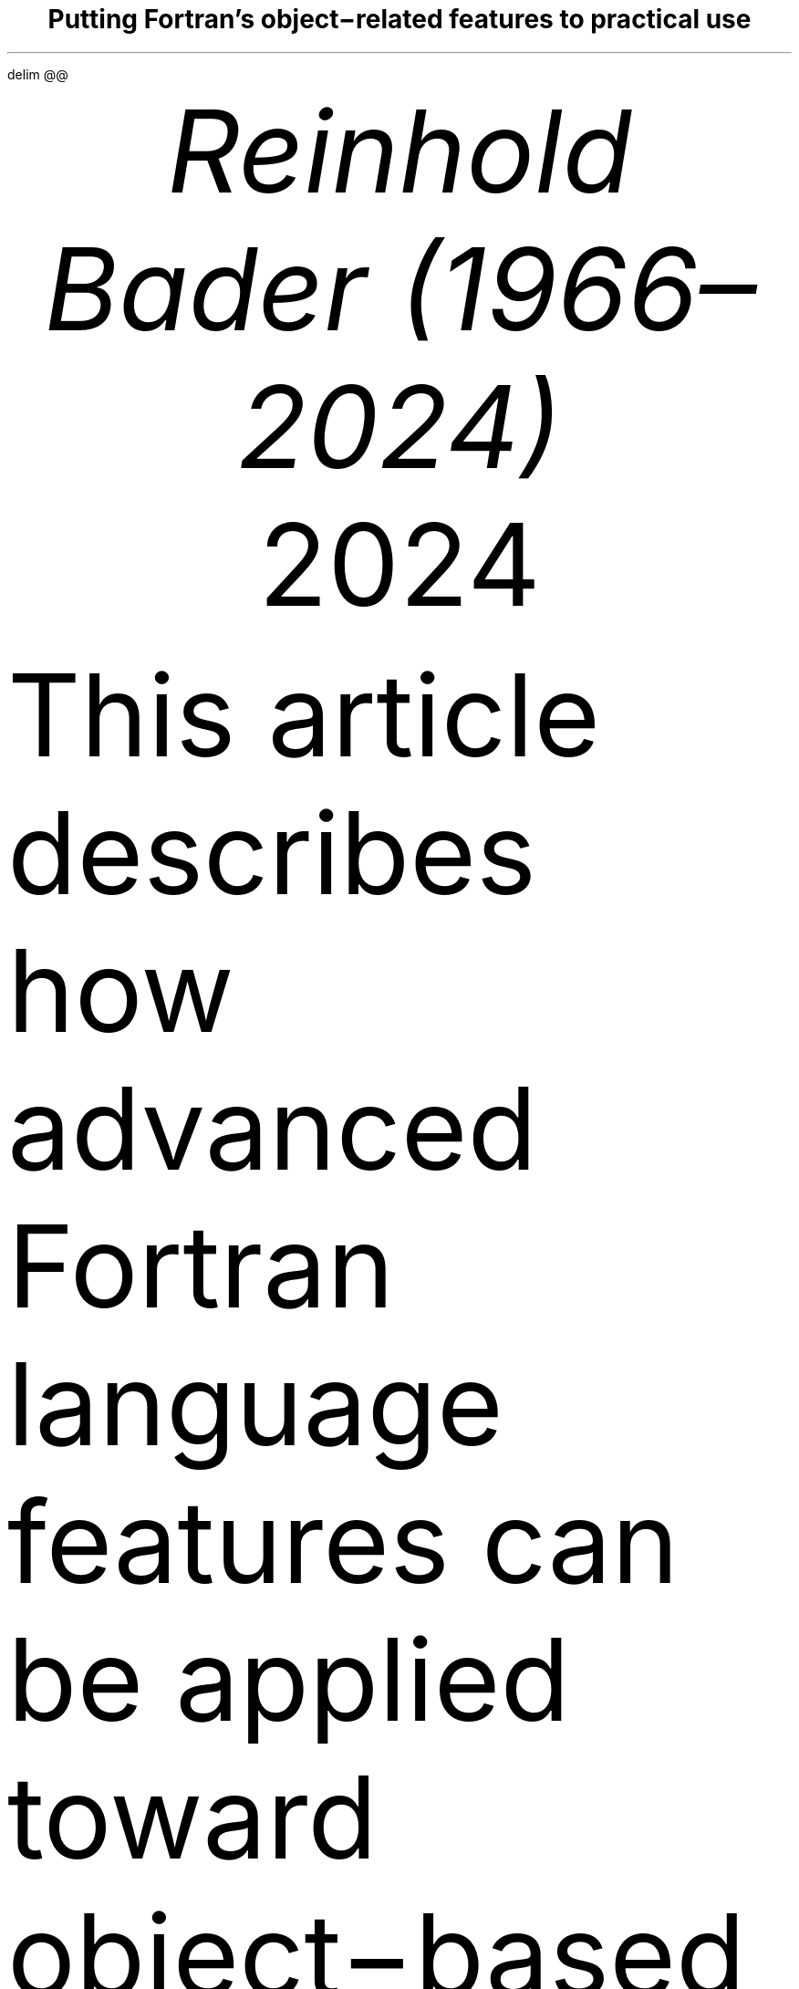 .\" Automatically generated by Pandoc 3.3
.\"
.\" **** Custom macro definitions *********************************
.\" * Super/subscript
.\" (https://lists.gnu.org/archive/html/groff/2012-07/msg00046.html)
.ds { \v'-0.3m'\\s[\\n[.s]*9u/12u]
.ds } \s0\v'0.3m'
.ds < \v'0.3m'\s[\\n[.s]*9u/12u]
.ds > \s0\v'-0.3m'
.\" * Horizontal line
.de HLINE
.LP
.ce
\l'20'
..
.\" * Syntax highlighting macros
.defcolor f8f8f8 rgb #f8f8f8
.defcolor aaaaaa rgb #aaaaaa
.defcolor 204a87 rgb #204a87
.defcolor 0000cf rgb #0000cf
.defcolor 8f5902 rgb #8f5902
.defcolor 4e9a06 rgb #4e9a06
.defcolor ce5c00 rgb #ce5c00
.defcolor 000000 rgb #000000
.defcolor ef2929 rgb #ef2929
.defcolor a40000 rgb #a40000
.ds KeywordTok \&\\m[204a87]\\f[CB]\\$1\\f[C]\\m[]
.ds DataTypeTok \&\\m[204a87]\\$1\\m[]
.ds DecValTok \&\\m[0000cf]\\$1\\m[]
.ds BaseNTok \&\\m[0000cf]\\$1\\m[]
.ds FloatTok \&\\m[0000cf]\\$1\\m[]
.ds ConstantTok \&\\m[8f5902]\\$1\\m[]
.ds CharTok \&\\m[4e9a06]\\$1\\m[]
.ds SpecialCharTok \&\\m[ce5c00]\\f[CB]\\$1\\f[C]\\m[]
.ds StringTok \&\\m[4e9a06]\\$1\\m[]
.ds VerbatimStringTok \&\\m[4e9a06]\\$1\\m[]
.ds SpecialStringTok \&\\m[4e9a06]\\$1\\m[]
.ds ImportTok \&\\$1
.ds CommentTok \&\\m[8f5902]\\f[CI]\\$1\\f[C]\\m[]
.ds DocumentationTok \&\\m[8f5902]\\f[CBI]\\$1\\f[C]\\m[]
.ds AnnotationTok \&\\m[8f5902]\\f[CBI]\\$1\\f[C]\\m[]
.ds CommentVarTok \&\\m[8f5902]\\f[CBI]\\$1\\f[C]\\m[]
.ds OtherTok \&\\m[8f5902]\\$1\\m[]
.ds FunctionTok \&\\m[204a87]\\f[CB]\\$1\\f[C]\\m[]
.ds VariableTok \&\\m[000000]\\$1\\m[]
.ds ControlFlowTok \&\\m[204a87]\\f[CB]\\$1\\f[C]\\m[]
.ds OperatorTok \&\\m[ce5c00]\\f[CB]\\$1\\f[C]\\m[]
.ds BuiltInTok \&\\$1
.ds ExtensionTok \&\\$1
.ds PreprocessorTok \&\\m[8f5902]\\f[CI]\\$1\\f[C]\\m[]
.ds AttributeTok \&\\m[204a87]\\$1\\m[]
.ds RegionMarkerTok \&\\$1
.ds InformationTok \&\\m[8f5902]\\f[CBI]\\$1\\f[C]\\m[]
.ds WarningTok \&\\m[8f5902]\\f[CBI]\\$1\\f[C]\\m[]
.ds AlertTok \&\\m[ef2929]\\$1\\m[]
.ds ErrorTok \&\\m[a40000]\\f[CB]\\$1\\f[C]\\m[]
.ds NormalTok \&\\$1
.\" **** Settings *************************************************
.\" text width
.nr LL 16c
.\" left margin
.nr PO 2.5c
.\" top margin
.nr HM 2.5c
.\" bottom margin
.nr FM 1.5c
.\" header/footer width
.nr LT \n[LL]
.\" point size
.nr PS 10p
.\" line height
.nr VS 12p
.\" font family: A, BM, H, HN, N, P, T, ZCM
.\" fam P
.fam P
.\" paragraph indent
.nr PI 0m
.\" interparagraph space
.nr PD 0.4v
.\" footnote width
.nr FL \n[LL]
.\" footnote point size
.nr FPS (\n[PS] - 2000)
.\" color used for strikeout
.defcolor strikecolor rgb 0.7 0.7 0.7
.\" color for links (rgb)
.ds PDFHREF.COLOUR   0.35 0.00 0.60
.\" border for links (default none)
.ds PDFHREF.BORDER   0 0 0
.\" point size difference between heading levels
.nr PSINCR 1p
.\" heading level above which point size no longer changes
.nr GROWPS 2
.\" comment these out if you want a dot after section numbers:
.als SN SN-NO-DOT
.als SN-STYLE SN-NO-DOT
.\" page numbers in footer, centered
.ds CH
.ds CF %
.\" pdf outline fold level
.nr PDFOUTLINE.FOLDLEVEL 3
.\" start out in outline view
.pdfview /PageMode /UseOutlines
.\" ***************************************************************
.\" PDF metadata
.pdfinfo /Title "Putting Fortran\[cq]s object\-related features to practical use"
.pdfinfo /Author "Reinhold Bader (1966\[en]2024)"
.hy
.EQ
delim @@
.EN
.TL
Putting Fortran\[cq]s object\-related features to practical use
.AU
Reinhold Bader (1966\[en]2024)
.AU
.sp 0.5
.ft R
2024
.\" 1 column (use .2C for two column)
.1C
.if t .ds mp \fR|\\h’-0.4m’\\[->]\fP
.LP
This article describes how advanced Fortran language features can be
applied toward object\-based and object\-oriented programming
techniques.
These are, of course, to a significant extent a matter of taste,
personal style and possibly overarching program design considerations,
so should be taken with a pinch of salt.
.PP
Language features from Fortran 95 and later will be used; those from
Fortran 2003 and later will also be shortly described.
They are explained in more detail in e.g., Metcalf, Reid, Cohen and
Bader.\**
.FS
Metcalf, Michael; Reid, John; Cohen, Malcolm; Bader, Reinhold (2023).
\f[I]Modern Fortran Explained.\f[R] Numerical Mathematics and Scientific
Computation.
Oxford University Press.
\c
.pdfhref W -D "https://en.wikipedia.org/wiki/Special:BookSources/978-0-19-887657-1" -A "\c" \
 -- "ISBN 978\-0\-19\-887657\-1"
\&.
.FE
See also \c
.pdfhref W -D "https://en.wikipedia.org/wiki/Fortran_95_language_features" -A "\c" \
 -- "Fortran 95 language features"
\& for the language\[cq]s fundamentals; the prerequisite for
understanding this article is that features explained there are well
understood.
.PP
Boldface will be used where term definitions are introduced.
They are additionally annotated by \[lq](not a Fortran term)\[rq] or
similar if the term is not used in the Fortran standard itself, but is
in general use in the technical literature.
.PP
Compilable and runnable example code is available from an external \c
.pdfhref W -D "https://github.com/reinh-bader/object_fortran" -A "\c" \
 -- "Github repository"
\&.
.NH 1
Object\-based programming techniques
.pdfhref O 1 "\*[SN]  Object-based programming techniques"
.pdfhref M "sec:oop_techniques"
.XS
.pdfhref L -D "sec:oop_techniques" \
 -- "	\*[SN]\~\~Object\-based programming techniques"
.XE
.NH 1
Introduction: Container\-like types
.pdfhref O 1 "\*[SN]  Introduction: Container-like types"
.pdfhref M "introduction-container-like-types"
.XS
.pdfhref L -D "introduction-container-like-types" \
 -- "	\*[SN]\~\~Introduction: Container\-like types"
.XE
.LP
The word \[lq]Container\-like\[rq] is not a Fortran term, but used in
the context of this article to designate types with components whose
size (or type, to be discussed later) is not known when the type is
declared.
For deferred sizing of array objects, this can be achieved by using
either the \f[CR]POINTER\f[R] or the \f[CR]ALLOCATABLE\f[R] attribute
for the component\[cq]s specification.
.PP
The language features and programming techniques will be shown using two
examples introduced in the following section.
The demonstration codes for this chapter can be found in the
\f[CR]object_based\f[R] folder of the \c
.pdfhref W -D "https://github.com/reinh-bader/object_fortran" -A "\c" \
 -- "Github repository"
\&.
.NH 1
Examples for definitions of container\-like types
.pdfhref O 1 "\*[SN]  Examples for definitions of container-like types"
.pdfhref M "examples-for-definitions-of-container-like-types"
.XS
.pdfhref L -D "examples-for-definitions-of-container-like-types" \
 -- "	\*[SN]\~\~Examples for definitions of container\-like types"
.XE
.NH 2
Allocatable components
.pdfhref O 2 "\*[SN]  Allocatable components"
.pdfhref M "allocatable-components"
.XS
.pdfhref L -D "allocatable-components" \
 -- "		\*[SN]\~\~Allocatable components"
.XE
.LP
As an example for the type definition of a \f[B]value container\f[R]
(not a Fortran term) with an \f[CR]ALLOCATABLE\f[R] component consider
.IP
.nf
\f[C]
\*[DataTypeTok "TYPE"]\*[NormalTok " "]\*[DataTypeTok "::"]\*[NormalTok " polynomial"]
\*[NormalTok "   "]\*[DataTypeTok "PRIVATE"]
\*[NormalTok "   "]\*[DataTypeTok "REAL"]\*[NormalTok ", "]\*[DataTypeTok "ALLOCATABLE"]\*[NormalTok " "]\*[DataTypeTok "::"]\*[NormalTok " a(:)"]
\*[DataTypeTok "END TYPE"]
\f[]
.fi
.LP
An object declared to be of this type
.IP
.nf
\f[C]
\*[DataTypeTok "TYPE(polynomial)"]\*[NormalTok " "]\*[DataTypeTok "::"]\*[NormalTok " p"]
\f[]
.fi
.LP
is suitable for characterization of a polynomial
.PP
@p left ( x right ) = sum sub {k = 0} sup {roman "degree"} a sub k \[u22C5] x sup k fwd 100 left ( x \[u2208] \[u211C] right )@
.PP
once it has been created and subsequently supplied with values of the
coefficients:
.IP
.nf
\f[C]
\*[NormalTok "degree "]\*[KeywordTok "="]\*[NormalTok " ... "]\*[CommentTok "! integer value known at run time only"]
\*[KeywordTok "ALLOCATE"]\*[NormalTok "( p"]\*[OperatorTok "%"]\*[NormalTok "a("]\*[DecValTok "0"]\*[NormalTok ":degree) )"]
\*[NormalTok "p"]\*[OperatorTok "%"]\*[NormalTok "a("]\*[DecValTok "0"]\*[NormalTok ":) "]\*[KeywordTok "="]\*[NormalTok " ..."]
\f[]
.fi
.NH 2
Pointer components
.pdfhref O 2 "\*[SN]  Pointer components"
.pdfhref M "pointer-components"
.XS
.pdfhref L -D "pointer-components" \
 -- "		\*[SN]\~\~Pointer components"
.XE
.LP
As an example for the type definition of a \f[B]reference container\f[R]
(not a Fortran term) with a \f[CR]POINTER\f[R] component consider
.IP
.nf
\f[C]
\*[DataTypeTok "TYPE"]\*[NormalTok " "]\*[DataTypeTok "::"]\*[NormalTok " sorted_list"]
\*[NormalTok "   "]\*[DataTypeTok "PRIVATE"]
\*[NormalTok "   "]\*[DataTypeTok "TYPE(sortable)"]\*[NormalTok " "]\*[DataTypeTok "::"]\*[NormalTok " data"]
\*[NormalTok "   "]\*[DataTypeTok "TYPE(sorted_list)"]\*[NormalTok ", "]\*[DataTypeTok "POINTER"]\*[NormalTok " "]\*[DataTypeTok "::"]\*[NormalTok " next "]\*[KeywordTok "="]\*[OperatorTok ">"]\*[NormalTok " null()"]
\*[DataTypeTok "END TYPE"]
\f[]
.fi
.LP
Note that referencing the type itself when declaring a component is
permitted if that component has the \f[CR]POINTER\f[R] or
\f[CR]ALLOCATABLE\f[R] attribute; such types are generally known as
\f[B]recursive\f[R].
They are used to represent information structures (lists, trees, \&...),
often with specific relationships between the individual data entries
stored in each node.
In this example, the assumption is that entries of type \f[CR]data\f[R]
in subsequent list items fulfill an ordering condition, based on the
functionality supplied with that type:
.IP
.nf
\f[C]
\*[DataTypeTok "TYPE"]\*[NormalTok ", "]\*[DataTypeTok "PUBLIC"]\*[NormalTok " "]\*[DataTypeTok "::"]\*[NormalTok " sortable"]
\*[NormalTok "   "]\*[DataTypeTok "CHARACTER(len=:)"]\*[NormalTok ", "]\*[DataTypeTok "ALLOCATABLE"]\*[NormalTok " "]\*[DataTypeTok "::"]\*[NormalTok " string"]
\*[DataTypeTok "END TYPE"]

\*[KeywordTok "INTERFACE"]\*[NormalTok " "]\*[KeywordTok "OPERATOR"]\*[NormalTok "("]\*[OperatorTok "<"]\*[NormalTok ")          "]\*[CommentTok "! compare two objects of type sortable"]
\*[NormalTok "   "]\*[KeywordTok "MODULE PROCEDURE"]\*[NormalTok " less_than  "]\*[CommentTok "! implementation not shown here"]
\*[KeywordTok "END INTERFACE"]
\f[]
.fi
.LP
\f[I]Hint:\f[R] Given that Fortran supports arrays, use of simple linked
lists is in most cases inappropriate.
The example is presented here as being the simplest that permits
illustrating the language features of interest.
.PP
An object declared to be
.IP
.nf
\f[C]
\*[DataTypeTok "TYPE(sorted_list)"]\*[NormalTok " "]\*[DataTypeTok "::"]\*[NormalTok " my_list"]
\f[]
.fi
.LP
is suitable as starting point for building a linked list with node
entries of type \f[CR]data\f[R].
In the simplest case, inserting a data item into the object is done by
executing the following statements:
.IP
.nf
\f[C]
\*[DataTypeTok "TYPE(sortable)"]\*[NormalTok " "]\*[DataTypeTok "::"]\*[NormalTok " my_data"]
\*[NormalTok ":"]
\*[NormalTok "my_data "]\*[KeywordTok "="]\*[NormalTok " ..."]
\*[NormalTok "my_list"]\*[OperatorTok "%"]\*[NormalTok "data "]\*[KeywordTok "="]\*[NormalTok " my_data  "]\*[CommentTok "! only compiles if type definition is accessible in host"]
\f[]
.fi
.LP
However, as we shall see below, setting up a complete and valid
\f[CR]sorted_list\f[R] object in a reliable manner needs additional
work.
.NH 1
Constructing objects of container\-like type
.pdfhref O 1 "\*[SN]  Constructing objects of container-like type"
.pdfhref M "constructing-objects-of-container-like-type"
.XS
.pdfhref L -D "constructing-objects-of-container-like-type" \
 -- "	\*[SN]\~\~Constructing objects of container\-like type"
.XE
.LP
The semantics of the default structure constructor for container\-like
objects needs to account for any additional \f[CR]POINTER\f[R] or
\f[CR]ALLOCATABLE\f[R] attribute specified for type components.
.PP
For the first example type from the last section, the executable
statements in
.IP
.nf
\f[C]
\*[DataTypeTok "TYPE(polynomial)"]\*[NormalTok " "]\*[DataTypeTok "::"]\*[NormalTok " q, r"]
\*[NormalTok ":"]
\*[NormalTok "q "]\*[KeywordTok "="]\*[NormalTok " polynomial( "]\*[KeywordTok "["]\*[FloatTok "2."]\*[NormalTok ", "]\*[FloatTok "3."]\*[NormalTok ", "]\*[FloatTok "1."]\*[KeywordTok "]"]\*[NormalTok " )"]
\*[NormalTok "r "]\*[KeywordTok "="]\*[NormalTok " polynomial( null() )"]
\f[]
.fi
.LP
result in an object \f[CR]q\f[R] auto\-allocated to the value
\f[CR]q%a(1:3) == [2., 3., 1.]\f[R], and an object \f[CR]r\f[R] with
\f[CR]r%a\f[R] unallocated.
.PP
For the second example type from the last section, the executable
statements in
.IP
.nf
\f[C]
\*[DataTypeTok "TYPE(sorted_list)"]\*[NormalTok " "]\*[DataTypeTok "::"]\*[NormalTok " sl1"]
\*[DataTypeTok "TYPE(sorted_list)"]\*[NormalTok ", "]\*[DataTypeTok "target"]\*[NormalTok " "]\*[DataTypeTok "::"]\*[NormalTok " sl2"]
\*[DataTypeTok "TYPE(sortable)"]\*[NormalTok " "]\*[DataTypeTok "::"]\*[NormalTok " d1, d2"]
\*[NormalTok ":"]
\*[NormalTok "sl1 "]\*[KeywordTok "="]\*[NormalTok " sorted_list( data"]\*[KeywordTok "="]\*[NormalTok "d1, next"]\*[KeywordTok "="]\*[NormalTok "sl2 )  "]\*[CommentTok "! use keyword notation"]
\*[NormalTok "sl2 "]\*[KeywordTok "="]\*[NormalTok " sorted_list( d2, null() )"]
\f[]
.fi
.LP
result in an object \f[CR]sl1\f[R] with \f[CR]sl1%next\f[R] pointer
associated with \f[CR]sl2\f[R], and an object \f[CR]sl2\f[R] with
\f[CR]sl2%next\f[R] disassociated; the \f[CR]data\f[R] components of
both objects have values, \f[CR]d1\f[R] and \f[CR]d2\f[R], respectively.
Note that an argument that matches with a \f[CR]POINTER\f[R] component
must have either the \f[CR]POINTER\f[R] or the \f[CR]TARGET\f[R]
attribute.
Also, \f[B]keyword notation\f[R] can be used in structure constructors
in the same manner as for procedure arguments.
.PP
The default constructor\[cq]s behaviour has some properties that one
needs to be aware of:
.IP " 1." 4
If all type components have the \f[CR]PRIVATE\f[R] attribute i.e., the
type is \f[B]opaque\f[R] (not a Fortran term), it can only be used if
the type declaration is accessed by host association (this is the same
as for nonallocatable/nonpointer components);
.IP " 2." 4
especially for container\-like types, its semantics may be incompatible
with the programmers intentions for how the objects should be used.
.LP
Item 2 is illustrated by the above object setups, specifically:
.IP \[bu] 3
In the \f[CR]polynomial\f[R] example given above, the lower bound of
\f[CR]q%a\f[R] is set to 1, contrary to the expectation that it should
be 0.
One could account for this by calculating index offsets in any module
procedures that process \f[CR]polynomial\f[R] objects, but this makes
the code harder to understand and maintain.
Also, the degree of the polynomial should be determined by the last
nonzero entry of the coefficient array, but the language can of course
not be aware of this.
.IP \[bu] 3
In the \f[CR]sorted_list\f[R] example given above, the ordering
requirement for entries in subsequent nodes is not checked, so will
usually be not fulfilled.
Also, if \f[CR]sl2\f[R] goes out of scope before \f[CR]sl1\f[R] does,
the list structure is torn to bits.
.LP
The programmer can enforce appropriate semantics by overloading the
structure constructor.
In this case, it is usually a good idea to declare the types as being
opaque.
.PP
Overloading the structure constructor is done by
.IP \[bu] 3
creating a named interface (i.e., a generic function) with the same name
as the type of interest;
.IP \[bu] 3
creating at least one specific function (a subroutine is not permitted),
usually returning a scalar result of the type of interest.
.LP
For the \f[CR]polynomial\f[R] type the interface block (placed in the
specification section of the module containing the type definition)
might read
.IP
.nf
\f[C]
\*[KeywordTok "INTERFACE"]\*[NormalTok " polynomial"]
\*[CommentTok "! overload to assure correct lower bound when creating a polynomial object"]
\*[NormalTok "   "]\*[KeywordTok "MODULE PROCEDURE"]\*[NormalTok " "]\*[DataTypeTok "::"]\*[NormalTok " create_polynomial"]
\*[NormalTok "   ... "]\*[CommentTok "! further specifics as needed"]
\*[KeywordTok "END INTERFACE"]
\f[]
.fi
.LP
and the implementation of \f[CR]create_polynomial\f[R] (in the
\f[CR]CONTAINS\f[R] part of the module) might read
.IP
.nf
\f[C]
\*[KeywordTok "PURE"]\*[NormalTok " "]\*[DataTypeTok "TYPE(polynomial)"]\*[NormalTok " "]\*[KeywordTok "FUNCTION"]\*[NormalTok " create_polynomial(a)"]
\*[NormalTok "   "]\*[DataTypeTok "REAL"]\*[NormalTok ", "]\*[DataTypeTok "INTENT(in)"]\*[NormalTok " "]\*[DataTypeTok "::"]\*[NormalTok " a("]\*[DecValTok "0"]\*[NormalTok ":)"]
\*[NormalTok "   "]\*[DataTypeTok "INTEGER"]\*[NormalTok " "]\*[DataTypeTok "::"]\*[NormalTok " degree("]\*[DecValTok "1"]\*[NormalTok ")"]

\*[NormalTok "   degree "]\*[KeywordTok "="]\*[NormalTok " "]\*[FunctionTok "findloc"]\*[NormalTok "( a "]\*[OperatorTok "/="]\*[NormalTok " "]\*[FloatTok "0.0"]\*[NormalTok ", "]\*[DataTypeTok "value"]\*[KeywordTok "="]\*[ConstantTok ".true."]\*[NormalTok ", back"]\*[KeywordTok "="]\*[ConstantTok ".true."]\*[NormalTok " ) "]\*[KeywordTok "\-"]\*[NormalTok " "]\*[DecValTok "1"]
\*[NormalTok "   "]\*[KeywordTok "ALLOCATE"]\*[NormalTok "( create_polynomial"]\*[OperatorTok "%"]\*[NormalTok "a("]\*[DecValTok "0"]\*[NormalTok ":degree("]\*[DecValTok "1"]\*[NormalTok ")) )"]
\*[NormalTok "   create_polynomial"]\*[OperatorTok "%"]\*[NormalTok "a("]\*[DecValTok "0"]\*[NormalTok ":) "]\*[KeywordTok "="]\*[NormalTok " a("]\*[DecValTok "0"]\*[NormalTok ":degree("]\*[DecValTok "1"]\*[NormalTok "))"]
\*[KeywordTok "END FUNCTION"]
\f[]
.fi
.LP
Because its signature matches the default structure constructor\[cq]s,
the function actually overrides the default constructor, making it
generally unavailable.
.PP
For the \f[CR]sorted_list\f[R] type the interface block might read
.IP
.nf
\f[C]
\*[KeywordTok "INTERFACE"]\*[NormalTok " sorted_list"]
\*[CommentTok "! the default constructor is unavailable because the type is opaque"]
\*[CommentTok "! the specific has a different signature than the structure constructor"]
\*[NormalTok "   "]\*[KeywordTok "MODULE PROCEDURE"]\*[NormalTok " "]\*[DataTypeTok "::"]\*[NormalTok " create_sorted_list"]
\*[NormalTok "   ... "]\*[CommentTok "! further specifics as needed"]
\*[KeywordTok "END INTERFACE"]
\f[]
.fi
.LP
with the implementation of \f[CR]create_sorted_list\f[R] as follows:
.IP
.nf
\f[C]
\*[KeywordTok "PURE"]\*[NormalTok " "]\*[KeywordTok "FUNCTION"]\*[NormalTok " create_sorted_list(item_array) "]\*[KeywordTok "RESULT"]\*[NormalTok "(head)"]
\*[NormalTok "   "]\*[DataTypeTok "TYPE(sortable)"]\*[NormalTok ", "]\*[DataTypeTok "INTENT(in)"]\*[NormalTok " "]\*[DataTypeTok "::"]\*[NormalTok " item_array(:)"]
\*[NormalTok "   "]\*[DataTypeTok "TYPE(sorted_list)"]\*[NormalTok " "]\*[DataTypeTok "::"]\*[NormalTok " head"]
\*[NormalTok "   "]\*[DataTypeTok "INTEGER"]\*[NormalTok " "]\*[DataTypeTok "::"]\*[NormalTok " i"]

\*[NormalTok "   "]\*[KeywordTok "DO"]\*[NormalTok " i "]\*[KeywordTok "="]\*[NormalTok " "]\*[DecValTok "1"]\*[NormalTok ", "]\*[FunctionTok "size"]\*[NormalTok "(item_array)"]
\*[NormalTok "      "]\*[KeywordTok "CALL"]\*[NormalTok " add_to_sorted_list(head, item_array(i))"]
\*[NormalTok "      "]\*[CommentTok "! handles tedious details of pointer fiddling"]
\*[NormalTok "   "]\*[KeywordTok "END DO"]
\*[KeywordTok "END FUNCTION"]
\f[]
.fi
.LP
The constructor has a signature that differs from that of the default
one, but the latter is unavailable outside the host scope of the type
definition anyway, due to the opacity of \f[CR]sorted_list\f[R].
.NH 1
Copying objects of container\-like type
.pdfhref O 1 "\*[SN]  Copying objects of container-like type"
.pdfhref M "copying-objects-of-container-like-type"
.XS
.pdfhref L -D "copying-objects-of-container-like-type" \
 -- "	\*[SN]\~\~Copying objects of container\-like type"
.XE
.LP
Default assignment extends to container\-like objects.
For objects declared as
.IP
.nf
\f[C]
\*[DataTypeTok "TYPE(polynomial)"]\*[NormalTok " "]\*[DataTypeTok "::"]\*[NormalTok " p, q"]
\*[DataTypeTok "TYPE(sorted_list)"]\*[NormalTok " "]\*[DataTypeTok "::"]\*[NormalTok " slp, slq"]

\*[NormalTok "... "]\*[CommentTok "! code that defines p, slp"]
\f[]
.fi
.LP
and after defining values for prospective right\-hand sides, execution
of the statement
.IP
.nf
\f[C]
\*[NormalTok "q "]\*[KeywordTok "="]\*[NormalTok " p"]
\f[]
.fi
.LP
produces the same result as
.IP
.nf
\f[C]
\*[KeywordTok "IF"]\*[NormalTok " ( "]\*[FunctionTok "allocated"]\*[NormalTok "(q"]\*[OperatorTok "%"]\*[NormalTok "a) ) "]\*[KeywordTok "DEALLOCATE"]\*[NormalTok "( q"]\*[OperatorTok "%"]\*[NormalTok "a )"]
\*[NormalTok "q"]\*[OperatorTok "%"]\*[NormalTok "a "]\*[KeywordTok "="]\*[NormalTok " p"]\*[OperatorTok "%"]\*[NormalTok "a  "]\*[CommentTok "! performs auto\-allocation using the RHS\[aq]s bounds, then copies the value"]
\f[]
.fi
.LP
and execution of the statement
.IP
.nf
\f[C]
\*[NormalTok "slq "]\*[KeywordTok "="]\*[NormalTok " slp"]
\f[]
.fi
.LP
produces the same result as
.IP
.nf
\f[C]
\*[NormalTok "slq"]\*[OperatorTok "%"]\*[NormalTok "data "]\*[KeywordTok "="]\*[NormalTok " slp"]\*[OperatorTok "%"]\*[NormalTok "data"]
\*[NormalTok "slq"]\*[OperatorTok "%"]\*[NormalTok "next "]\*[KeywordTok "="]\*[OperatorTok ">"]\*[NormalTok " slp"]\*[OperatorTok "%"]\*[NormalTok "next  "]\*[CommentTok "! creates a reference between list objects without copying any value"]
\f[]
.fi
.LP
The terms \f[B]deep copy\f[R] and \f[B]shallow copy\f[R] (neither are
Fortran terms) are sometimes used to describe the above behaviour for
\f[CR]ALLOCATABLE\f[R] and \f[CR]POINTER\f[R] components, respectively.
Note that \- different from the default structure constructor \- having
\f[CR]PRIVATE\f[R] components does not affect the use of default
assigment.
However, the semantics of default assignment might not be what is needed
from the programmer\[cq]s point of view.
.PP
Specifically, consider the case where the object \f[CR]slq\f[R] above
has previously been set up by invoking the overloaded constructor.
The assignment above would then have the following effects:
.IP " 1." 4
The list elements of the original \f[CR]slq\f[R], beginning with
\f[CR]slq%next\f[R], would become inaccessible (\[lq]orphaned\[rq]),
effectively causing a memory leak;
.IP " 2." 4
after the assignment statement, \f[CR]slq%next\f[R] references into
\f[CR]slp%next\f[R], resulting in aliasing.
.LP
To avoid 2., it is possible to \c
.pdfhref W -D "https://en.wikipedia.org/wiki/Fortran_95_language_features#Derived-data_types" -A "\c" \
 -- "\f[B]overload\f[R] the assignment operator"
\& for reference containers to create a deep copy.
Note that in the case where defined unary or binary operations are
introduced, the functions that define these need to create deep copies
to create the result variable anyway, otherwise things simply don\[cq]t
work.
The downside of this is that in code like
.IP
.nf
\f[C]
\*[NormalTok "slq "]\*[KeywordTok "="]\*[NormalTok " slp "]\*[KeywordTok "//"]\*[NormalTok " slq"]
\f[]
.fi
.LP
\ \[en] with the overloaded concatenation operator meaning that the
argument lists are joined \[en] multiple deep copies need to be done
(the implementation of the module procedure \f[CR]join_lists\f[R] that
supplies the necessary specific for \f[CR]//\f[R] is not shown here; see
the source \f[CR]code sorted_list.f90\f[R] for details).
It turns out that some of these exist only intermediately.
.PP
Here an implementation of the specific procedure for the overloaded
assignment of \f[CR]sorted_list\f[R] objects:
.IP
.nf
\f[C]
\*[KeywordTok "SUBROUTINE"]\*[NormalTok " assign_sorted_list("]\*[KeywordTok "to"]\*[NormalTok ", from)"]
\*[NormalTok "   "]\*[DataTypeTok "TYPE(sorted_list)"]\*[NormalTok ", "]\*[DataTypeTok "INTENT(in)"]\*[NormalTok ", "]\*[DataTypeTok "TARGET"]\*[NormalTok " "]\*[DataTypeTok "::"]\*[NormalTok " from"]
\*[NormalTok "   "]\*[DataTypeTok "TYPE(sorted_list)"]\*[NormalTok ", "]\*[DataTypeTok "INTENT(out)"]\*[NormalTok ", "]\*[DataTypeTok "TARGET"]\*[NormalTok " "]\*[DataTypeTok "::"]\*[NormalTok " "]\*[KeywordTok "to"]\*[NormalTok "  "]\*[CommentTok "! finalizer is executed on entry,"]
\*[NormalTok "                                                 "]\*[CommentTok "! see below for discussion of this."]
\*[NormalTok "   "]\*[DataTypeTok "TYPE(sorted_list)"]\*[NormalTok ", "]\*[DataTypeTok "POINTER"]\*[NormalTok " "]\*[DataTypeTok "::"]\*[NormalTok " p, q"]

\*[NormalTok "   p "]\*[KeywordTok "="]\*[OperatorTok ">"]\*[NormalTok " from; q "]\*[KeywordTok "="]\*[OperatorTok ">"]\*[NormalTok " "]\*[KeywordTok "to"]

\*[NormalTok "   deep_copy : "]\*[KeywordTok "DO"]
\*[NormalTok "      "]\*[KeywordTok "IF"]\*[NormalTok " ( "]\*[FunctionTok "associated"]\*[NormalTok "(p) ) "]\*[KeywordTok "THEN"]
\*[NormalTok "         q"]\*[OperatorTok "%"]\*[NormalTok "data "]\*[KeywordTok "="]\*[NormalTok " p"]\*[OperatorTok "%"]\*[NormalTok "data"]
\*[NormalTok "      "]\*[KeywordTok "ELSE"]
\*[NormalTok "         "]\*[KeywordTok "EXIT"]\*[NormalTok " deep_copy"]
\*[NormalTok "      "]\*[KeywordTok "END IF"]
\*[NormalTok "      p "]\*[KeywordTok "="]\*[OperatorTok ">"]\*[NormalTok " p"]\*[OperatorTok "%"]\*[NormalTok "next"]
\*[NormalTok "      "]\*[KeywordTok "IF"]\*[NormalTok " ( "]\*[FunctionTok "associated"]\*[NormalTok "(p) ) "]\*[KeywordTok "ALLOCATE"]\*[NormalTok "( q"]\*[OperatorTok "%"]\*[NormalTok "next )"]
\*[NormalTok "      q "]\*[KeywordTok "="]\*[OperatorTok ">"]\*[NormalTok " q"]\*[OperatorTok "%"]\*[NormalTok "next"]
\*[NormalTok "   "]\*[KeywordTok "END DO"]\*[NormalTok " deep_copy"]
\*[KeywordTok "END SUBROUTINE"]
\f[]
.fi
.LP
Avoiding 1.
is usually done by means of finalizers, to be discussed in the next
section.
This is because assignment is not the only possible cause for orphaning
of \f[CR]POINTER\f[R]\-related memory (or indeed other resource leaks).
.NH 1
Finalization and conclusions
.pdfhref O 1 "\*[SN]  Finalization and conclusions"
.pdfhref M "finalization-and-conclusions"
.XS
.pdfhref L -D "finalization-and-conclusions" \
 -- "	\*[SN]\~\~Finalization and conclusions"
.XE
.LP
To deal with resource leaks that are otherwise not within the
programmer\[cq]s means to avoid, a type definition can be connected with
a user\-defined \f[B]final procedure\f[R] that is automatically invoked
in certain situations.
For the \f[CR]sorted_list\f[R] type, this would look like
.IP
.nf
\f[C]
\*[DataTypeTok "TYPE"]\*[NormalTok " "]\*[DataTypeTok "::"]\*[NormalTok " sorted_list"]
\*[NormalTok "   "]\*[DataTypeTok "PRIVATE"]
\*[NormalTok "   "]\*[DataTypeTok "TYPE(sortable)"]\*[NormalTok " "]\*[DataTypeTok "::"]\*[NormalTok " data"]
\*[NormalTok "   "]\*[DataTypeTok "TYPE(sorted_list)"]\*[NormalTok ", "]\*[DataTypeTok "POINTER"]\*[NormalTok " "]\*[DataTypeTok "::"]\*[NormalTok " next "]\*[KeywordTok "="]\*[OperatorTok ">"]\*[NormalTok " null()"]
\*[KeywordTok "CONTAINS"]
\*[NormalTok "   "]\*[DataTypeTok "FINAL"]\*[NormalTok " "]\*[DataTypeTok "::"]\*[NormalTok " delete_sorted_list"]
\*[DataTypeTok "END TYPE"]
\f[]
.fi
.LP
Note that the \f[CR]FINAL\f[R] statement appears after a
\f[CR]CONTAINS\f[R] statement in the type definition; this implies that
\f[CR]delete_sorted_list\f[R] is not a regular type component.
The module procedure\[cq]s implementation might then be as follows:
.IP
.nf
\f[C]
\*[KeywordTok "PURE"]\*[NormalTok " "]\*[KeywordTok "RECURSIVE"]\*[NormalTok " "]\*[KeywordTok "SUBROUTINE"]\*[NormalTok " delete_sorted_list(list)"]
\*[NormalTok "   "]\*[DataTypeTok "TYPE(sorted_list)"]\*[NormalTok ", "]\*[DataTypeTok "INTENT(inout)"]\*[NormalTok " "]\*[DataTypeTok "::"]\*[NormalTok " list"]

\*[NormalTok "   "]\*[KeywordTok "IF"]\*[NormalTok " ( "]\*[FunctionTok "associated"]\*[NormalTok "(list"]\*[OperatorTok "%"]\*[NormalTok "next) ) "]\*[KeywordTok "THEN"]
\*[NormalTok "      "]\*[KeywordTok "DEALLOCATE"]\*[NormalTok "( list"]\*[OperatorTok "%"]\*[NormalTok "next )  "]\*[CommentTok "! invokes the finalizer recursively"]
\*[NormalTok "   "]\*[KeywordTok "END IF"]
\*[KeywordTok "END SUBROUTINE"]
\f[]
.fi
.LP
It must be a subroutine that takes a single argument of the type to be
finalized.
Most additional attributes are not permitted for that dummy argument;
for the case of finalizing array arguments it is possible to have a set
of finalizers (all listed in the type definition), each of which
declares the dummy argument with an appropriate rank.
.PP
\f[I]Hint:\f[R] The \f[CR]PURE\f[R] and \f[CR]RECURSIVE\f[R] properties
specified above reflect the specific needs for the
\f[CR]sorted_list\f[R] type and its associated procedures.
The \f[CR]RECURSIVE\f[R] specification is optional (i.e., procedures can
be called recursively by default), but a \f[CR]NON_RECURSIVE\f[R]
specification can be supplied if the implementation\[cq]s semantics does
not permit correct behaviour in recursive calls.
.PP
The finalizer will be automatically invoked on an object if
.IP " 1." 4
it appears on the left\-hand side of an intrinsic assignment statement
(before the assignment is performed),
.IP " 2." 4
on invocation of a procedure call where it is argument associated with
an \f[CR]INTENT(out)\f[R] dummy,
.IP " 3." 4
it is a non\-saved variable and program execution ends its scope, or
.IP " 4." 4
it is deallocated.
.LP
Nonpointer nonallocatable function results fall into the third category
above; however, finalization does not apply for the default structure
constructor.
.PP
Note that if a finalizer is defined and the constructor is overloaded,
but the assignment operator is \f[I]not\f[R], then the assignment
statement \f[CR]slq = sorted_list(...)\f[R] (which then translates into
a single function call to the \f[CR]create_sorted_list()\f[R] function
shown earlier) will result in a mutilated left\-hand side, because the
finalizer will be executed on the function that overloads the
constructor, resulting in \f[CR]slq%next\f[R] being disassociated.
For this reason, the following guideline applies:
.QS
.LP
Recommendation:
.br
Finalizers, overloads for the default constructor, and overload of the
assignment operation should usually be jointly implemented.
.QE
.LP
See also the article \[lq]\c
.pdfhref W -D "https://en.wikipedia.org/wiki/Rule_of_three_(C%2B%2B_programming)" -A "\c" \
 -- "Rule of three"
\&\[rq] for the analogous situation in C++.
.NH 1
Further language features useful for object\-based programming
.pdfhref O 1 "\*[SN]  Further language features useful for object-based programming"
.pdfhref M "further-language-features-useful-for-object-based-programming"
.XS
.pdfhref L -D "further-language-features-useful-for-object-based-programming" \
 -- "	\*[SN]\~\~Further language features useful for object\-based programming"
.XE
.NH 2
Extended semantics for allocatable objects
.pdfhref O 2 "\*[SN]  Extended semantics for allocatable objects"
.pdfhref M "extended-semantics-for-allocatable-objects"
.XS
.pdfhref L -D "extended-semantics-for-allocatable-objects" \
 -- "		\*[SN]\~\~Extended semantics for allocatable objects"
.XE
.LP
Scalars can have the \f[CR]ALLOCATABLE\f[R] attribute:
.IP
.nf
\f[C]
\*[DataTypeTok "CHARACTER(len=:)"]\*[NormalTok ", "]\*[DataTypeTok "ALLOCATABLE"]\*[NormalTok " "]\*[DataTypeTok "::"]\*[NormalTok " my_string"]
\*[DataTypeTok "TYPE(sorted_list)"]\*[NormalTok ", "]\*[DataTypeTok "ALLOCATABLE"]\*[NormalTok " "]\*[DataTypeTok "::"]\*[NormalTok " my_list"]
\f[]
.fi
.LP
Allocation then can be done explicitly; the following examples
illustrate applications of the \f[CR]ALLOCATE\f[R] statement that are
useful or even necessary in this context:
.IP
.nf
\f[C]
\*[KeywordTok "ALLOCATE"]\*[NormalTok "( "]\*[DataTypeTok "CHARACTER(len=13)"]\*[NormalTok " "]\*[DataTypeTok "::"]\*[NormalTok " my_string )                  "]\*[CommentTok "! typed allocation"]
\*[KeywordTok "ALLOCATE"]\*[NormalTok "( my_list, source"]\*[KeywordTok "="]\*[NormalTok "sorted_list(array_of_sortable) )  "]\*[CommentTok "! sourced allocation"]
\f[]
.fi
.LP
\f[B]Typed allocation\f[R] is necessary for the string variable, because
the length parameter of a string is part of its type; we will later see
that derived types can also appear in the type specification.
\f[B]Sourced allocation\f[R] permits the creation of an allocated object
that is a clone of the specified source object or expression.
.PP
Alternatively, allocatable objects (be they scalar or arrays) can be
auto\-allocated by appearing on the left\-hand side of an
\f[I]intrinsic\f[R] assignment statement:
.IP
.nf
\f[C]
\*[NormalTok "my_string "]\*[KeywordTok "="]\*[NormalTok " "]\*[StringTok "\[dq]anything goes\[dq]"]\*[NormalTok "  "]\*[CommentTok "! auto\-allocated to RHS length before value is transferred"]
\*[CommentTok "! my_list = sorted_list(array_of_sortable)"]
\*[CommentTok "! the above statement would fail for an unallocated object, because the assignment"]
\*[CommentTok "! has been overloaded using a nonallocatable first dummy argument"]
\f[]
.fi
.LP
A caveat is that for \f[I]overloaded\f[R] assignment, this will usually
not work \- either one needs to explicitly allocate the object before
assigning to it, or sourced allocation must be used, which bypasses the
overloaded assignment.
.PP
Note that for allocatable objects with deferred\-size entries (e.g.,
strings, arrays) a non\-conformable left\-hand side in an assignment
statement will be deallocated before being allocated to the right length
or shape, respectively.
.PP
\f[I]Hint:\f[R] The features discussed in this subsection are also
useful for object\-oriented programming, with additional semantics
applying for the case of polymorphic objects.
.NH 2
Implementing move semantics
.pdfhref O 2 "\*[SN]  Implementing move semantics"
.pdfhref M "implementing-move-semantics"
.XS
.pdfhref L -D "implementing-move-semantics" \
 -- "		\*[SN]\~\~Implementing move semantics"
.XE
.LP
Sometimes it may be necessary to make use of move instead of copy
semantics i.e., create a copy of an object and then getting rid of the
original.
The simplest way of doing this is to make use of allocatable (scalar or
array) objects,
.IP
.nf
\f[C]
\*[DataTypeTok "TYPE(sorted_list)"]\*[NormalTok ", "]\*[DataTypeTok "ALLOCATABLE"]\*[NormalTok " "]\*[DataTypeTok "::"]\*[NormalTok " my_list, your_list"]
\f[]
.fi
.LP
After \f[CR]your_list\f[R] has been set up, the object\[cq]s content can
then be transferred to \f[CR]my_list\f[R] by using the
\f[CR]move_alloc\f[R] intrinsic,
.IP
.nf
\f[C]
\*[KeywordTok "CALL"]\*[NormalTok " move_alloc(your_list, my_list)"]
\f[]
.fi
.LP
which will deallocate \f[CR]my_list\f[R] if necessary, before doing the
transfer.
After the invocation, \f[CR]my_list\f[R] will have the value formerly
stored in \f[CR]your_list\f[R], and \f[CR]your_list\f[R] will end up in
the deallocated state.
Note that the latter does not involve a regular object deallocation
(effectively, a descriptor for the object is moved), so any existing
finalizer will not be invoked.
.NH 2
The \f[CB]BLOCK\f[B] construct
.pdfhref O 2 "\*[SN]  The BLOCK construct"
.pdfhref M "the-block-construct"
.XS
.pdfhref L -D "the-block-construct" \
 -- "		\*[SN]\~\~The \f[CB]BLOCK\f[B] construct"
.XE
.LP
The above rules on finalization imply that variables declared in the
specification part of the main program are not finalizable, since they
by default have the \f[CR]SAVE\f[R] attribute.
One could argue this is not necessary since all assigned memory is
reclaimed when program execution ends.
However, excessive memory consumption or the use of other resources may
cause issues for reliable program execution.
To work around these, the \f[CR]BLOCK\f[R] construct can be used:
.IP
.nf
\f[C]
\*[KeywordTok "PROGRAM"]\*[NormalTok " test_sorted_list"]
\*[NormalTok "   "]\*[KeywordTok "USE"]\*[NormalTok " mod_sortable"]
\*[NormalTok "   "]\*[KeywordTok "USE"]\*[NormalTok " mod_sorted_list"]
\*[NormalTok "   "]\*[KeywordTok "IMPLICIT"]\*[NormalTok " "]\*[KeywordTok "none"]
\*[NormalTok "   :"]
\*[NormalTok "   work : "]\*[KeywordTok "BLOCK"]
\*[NormalTok "      "]\*[DataTypeTok "TYPE(sortable)"]\*[NormalTok " "]\*[DataTypeTok "::"]\*[NormalTok " array(items)"]
\*[NormalTok "      "]\*[DataTypeTok "TYPE(sorted_list)"]\*[NormalTok " "]\*[DataTypeTok "::"]\*[NormalTok " my_list, ..."]
\*[NormalTok "      : "]\*[CommentTok "! initialize array"]

\*[NormalTok "      my_list "]\*[KeywordTok "="]\*[NormalTok " sorted_list(array)"]
\*[NormalTok "      :"]
\*[NormalTok "   "]\*[KeywordTok "END BLOCK"]\*[NormalTok " work  "]\*[CommentTok "! finalizer is executed on my_list, ..."]
\*[NormalTok "   :"]
\*[KeywordTok "END PROGRAM"]
\f[]
.fi
.LP
The construct (as the only one in Fortran) permits declaration of
non\-saved variables in its specification part.
Their lifetime ends when program execution reaches the
\f[CR]END BLOCK\f[R] statement, and they therefore are finalized at this
point, if applicable.
Named variables declared outside the construct are accessible inside it,
unless a block\-local declaration with the same name exists.
.PP
\f[I]Hint:\f[R] Note that the construct\[cq]s execution flow can be
modified by executing an \f[CR]EXIT\f[R] statement in its body; this
can, for example, be used for structured error handling and finally
permits sending \f[CR]GO TO\f[R] to retirement.
.NH 2
The \f[CB]ASSOCIATE\f[B] construct
.pdfhref O 2 "\*[SN]  The ASSOCIATE construct"
.pdfhref M "the-associate-construct"
.XS
.pdfhref L -D "the-associate-construct" \
 -- "		\*[SN]\~\~The \f[CB]ASSOCIATE\f[B] construct"
.XE
.LP
With the introduction of deeply nested derived types, code that needs
access to ultimate components can become quite hard to read.
An \f[CR]ASSOCIATE\f[R] block construct that enables the use of
auto\-typed aliases can be used.
This is illustrated by a procedure that is used to implement the
multiplication of two polynomials:
.IP
.nf
\f[C]
\*[KeywordTok "PURE"]\*[NormalTok " "]\*[DataTypeTok "TYPE(polynomial)"]\*[NormalTok " "]\*[KeywordTok "FUNCTION"]\*[NormalTok " multiply_polynomial(p1, p2)"]
\*[NormalTok "   "]\*[DataTypeTok "TYPE(polynomial)"]\*[NormalTok ", "]\*[DataTypeTok "INTENT(in)"]\*[NormalTok " "]\*[DataTypeTok "::"]\*[NormalTok " p1, p2"]
\*[NormalTok "   "]\*[DataTypeTok "INTEGER"]\*[NormalTok " "]\*[DataTypeTok "::"]\*[NormalTok " j, l, lmax"]

\*[NormalTok "   lmax "]\*[KeywordTok "="]\*[NormalTok " "]\*[FunctionTok "ubound"]\*[NormalTok "(p1"]\*[OperatorTok "%"]\*[NormalTok "a,"]\*[DecValTok "1"]\*[NormalTok ") "]\*[KeywordTok "+"]\*[NormalTok " "]\*[FunctionTok "ubound"]\*[NormalTok "(p2"]\*[OperatorTok "%"]\*[NormalTok "a,"]\*[DecValTok "1"]\*[NormalTok ")"]
\*[NormalTok "   "]\*[KeywordTok "ALLOCATE"]\*[NormalTok "( multiply_polynomial"]\*[OperatorTok "%"]\*[NormalTok "a("]\*[DecValTok "0"]\*[NormalTok ":lmax) )"]

\*[NormalTok "   "]\*[KeywordTok "ASSOCIATE"]\*[NormalTok "( a "]\*[KeywordTok "="]\*[OperatorTok ">"]\*[NormalTok " p1"]\*[OperatorTok "%"]\*[NormalTok "a, b "]\*[KeywordTok "="]\*[OperatorTok ">"]\*[NormalTok " p2"]\*[OperatorTok "%"]\*[NormalTok "a, c "]\*[KeywordTok "="]\*[OperatorTok ">"]\*[NormalTok " multiply_polynomial"]\*[OperatorTok "%"]\*[NormalTok "a, "]\*[KeywordTok "&"]
\*[NormalTok "              jmax "]\*[KeywordTok "="]\*[OperatorTok ">"]\*[NormalTok " "]\*[FunctionTok "ubound"]\*[NormalTok "(p1"]\*[OperatorTok "%"]\*[NormalTok "a,"]\*[DecValTok "1"]\*[NormalTok "), kmax "]\*[KeywordTok "="]\*[OperatorTok ">"]\*[NormalTok " "]\*[FunctionTok "ubound"]\*[NormalTok "(p2"]\*[OperatorTok "%"]\*[NormalTok "a,"]\*[DecValTok "1"]\*[NormalTok ") )  "]\*[CommentTok "! association list"]
\*[NormalTok "      "]\*[KeywordTok "DO"]\*[NormalTok " l "]\*[KeywordTok "="]\*[NormalTok " "]\*[DecValTok "0"]\*[NormalTok ", lmax"]
\*[NormalTok "         c(l) "]\*[KeywordTok "="]\*[NormalTok " "]\*[DecValTok "0"]
\*[NormalTok "         "]\*[KeywordTok "DO"]\*[NormalTok " j "]\*[KeywordTok "="]\*[NormalTok " "]\*[BuiltInTok "max"]\*[NormalTok "("]\*[DecValTok "0"]\*[NormalTok ", l"]\*[KeywordTok "\-"]\*[NormalTok "kmax), "]\*[BuiltInTok "min"]\*[NormalTok "(jmax, l)"]
\*[NormalTok "            c(l) "]\*[KeywordTok "="]\*[NormalTok " c(l) "]\*[KeywordTok "+"]\*[NormalTok " a(j) "]\*[KeywordTok "*"]\*[NormalTok " b(l"]\*[KeywordTok "\-"]\*[NormalTok "j)"]
\*[NormalTok "         "]\*[KeywordTok "END DO"]
\*[NormalTok "      "]\*[KeywordTok "END DO"]
\*[NormalTok "   "]\*[KeywordTok "END ASSOCIATE"]
\*[KeywordTok "END FUNCTION"]
\f[]
.fi
.LP
For the duration of execution of the construct, the associate names can
be used to refer to their selectors (i.e., the right\-hand sides in the
association list).
If the selectors are variables, so are the associate names
(\f[CR]a\f[R], \f[CR]b\f[R], \f[CR]c\f[R] in the above example), and can
be assigned to.
If the selectors are expressions, so are the associate names
(\f[CR]jmax\f[R], \f[CR]kmax\f[R] in the above example).
.PP
Associated entities that refer to variables inherit the
\f[CR]DIMENSION\f[R], \f[CR]CODIMENSION\f[R], \f[CR]TARGET\f[R],
\f[CR]ASYNCHRONOUS\f[R] and \f[CR]VOLATILE\f[R] attributes from their
selectors, but no others.
An associate name can only refer to an \f[CR]OPTIONAL\f[R] dummy
argument if the latter is present.
Associate names can also appear in other block constructs
(\f[CR]SELECT TYPE\f[R], \f[CR]CHANGE TEAM\f[R]), which will be
discussed where appropriate.
.NH 1
Performing I/O with objects of container\-like type
.pdfhref O 1 "\*[SN]  Performing I/O with objects of container-like type"
.pdfhref M "performing-io-with-objects-of-container-like-type"
.XS
.pdfhref L -D "performing-io-with-objects-of-container-like-type" \
 -- "	\*[SN]\~\~Performing I/O with objects of container\-like type"
.XE
.LP
For objects of container\-like type, a data transfer statement
.IP
.nf
\f[C]
\*[DataTypeTok "TYPE(sorted_list)"]\*[NormalTok " "]\*[DataTypeTok "::"]\*[NormalTok " my_list"]
\*[NormalTok ": "]\*[CommentTok "! set up my_list"]
\*[FunctionTok "WRITE(*"]\*[NormalTok ", "]\*[FunctionTok "*)"]\*[NormalTok " my_list"]
\f[]
.fi
.LP
would fail to compile, since the run\-time library is incapable of
dealing with the irregular structures that are hiding behind the
innocuous variable.
Language features for user\-defined derived type I/O (\f[B]UDDTIO\f[R])
permit the programmer to control the data transfer in an appropriate
manner.
This is achieved by binding an I/O statement on a derived\-type object
to a user\-defined procedure, for example through a suitably written
named interface:
.IP
.nf
\f[C]
\*[KeywordTok "INTERFACE"]\*[NormalTok " "]\*[FunctionTok "WRITE(formatted)"]
\*[NormalTok "   "]\*[KeywordTok "MODULE PROCEDURE"]\*[NormalTok " write_fmt_list"]
\*[KeywordTok "END INTERFACE"]
\f[]
.fi
.LP
Note that this also applies to data types for which the above
stand\-alone statement is permitted, and then overloads the default I/O
mechanism.
.PP
Once the binding is properly defined, the above I/O statement is
accepted by the compiler, and its execution causes the user\-defined
procedure to be invoked.
Therefore it is called the \f[B]parent\f[R] I/O statement.
The actual data transfer statements that are issued inside the
user\-defined procedure are called \f[B]child\f[R] I/O statements.
.PP
The following interface variants are permitted, with the obvious
interpretation:
.IP \[bu] 3
\f[CR]WRITE(formatted)\f[R]
.IP \[bu] 3
\f[CR]READ(formatted)\f[R]
.IP \[bu] 3
\f[CR]WRITE(unformatted)\f[R]
.IP \[bu] 3
\f[CR]READ(unformatted)\f[R]
.LP
The self\-defined procedure is restricted with respect to its
interfaces\[cq] characteristics, which are described in the following:
.IP
.nf
\f[C]
\*[KeywordTok "SUBROUTINE"]\*[NormalTok " "]\*[OperatorTok "<"]\*[NormalTok "formatted_io"]\*[OperatorTok ">"]\*[NormalTok "   (dtv, unit, iotype, v_list, iostat, iomsg)"]
\*[KeywordTok "SUBROUTINE"]\*[NormalTok " "]\*[OperatorTok "<"]\*[NormalTok "unformatted_io"]\*[OperatorTok ">"]\*[NormalTok " (dtv, unit,                 iostat, iomsg)"]
\f[]
.fi
.LP
The placeholders \f[CR]<formatted_io>\f[R] and
\f[CR]<unformatted_io>\f[R] must be replaced by a specific procedure
name referenced in the generic interface.
.PP
The dummy arguments\[cq] declarations and meaning are:
.IP \[bu] 3
\f[CR]dtv\f[R]: Must be declared to be a nonpointer nonallocatable
scalar of the type in question.
If the type is extensible (to be explained later), the declaration must
be polymorphic (i.e.\ using \f[CR]CLASS\f[R]), otherwise
non\-polymorphic (using \f[CR]TYPE\f[R]).
Its \f[CR]INTENT\f[R] must be \f[CR]in\f[R] for \f[CR]WRITE(...)\f[R],
and \[lq]\f[CR]out\f[R]\[rq] or \[lq]\f[CR]inout\f[R]\[rq] for
\f[CR]READ(...)\f[R].
It represents the object on which data transfer statements are to be
executed.
.RS 3
.PP
\f[I]Hint:\f[R] Note: For the examples in this chapter, we need to use
\f[CR]CLASS\f[R], but the behaviour is as if \f[CR]TYPE\f[R] were used,
as long as the actual arguments are non\-polymorphic and the
procedure\-based interface is used for the invocation.
.RE
.IP \[bu] 3
\f[CR]unit\f[R]: An \f[CR]INTEGER\f[R] scalar with
\f[CR]INTENT(in)\f[R].
Its value is that of the unit used for data transfer statements.
Use of other unit values is not permitted (except, perhaps,
\f[CR]error_unit\f[R] for debugging purposes).
.IP \[bu] 3
\f[CR]iotype\f[R]: A \f[CR]CHARACTER(len=*)\f[R] string with
\f[CR]INTENT(in)\f[R].
This can only appear in procedures for formatted I/O.
The following table describes how the incoming value relates to the
parent I/O transfer statement:
.PP
.na
.nr LLold \n[LL]
.TS
delim(@@) tab(	);
lw(25n) lw(64.5n).
T{
Value
T}	T{
Caused by parent I/O statement
T}
_
T{
.nr LL 20.0n
\f[CR]\[dq]LISTDIRECTED\[dq]\f[R]
T}	T{
.nr LL 50.0n
\f[CR]WRITE(unit, fmt=*) my_list\f[R]
T}
T{
.nr LL 20.0n
\f[CR]\[dq]NAMELIST\[dq]\f[R]
T}	T{
.nr LL 50.0n
\f[CR]WRITE(unit, nml=my_namelist)\f[R] \f[B]Note:\f[R] Referring to the
example, at least one \f[CR]sorted_list\f[R] object must be a member of
\f[CR]my_namelist\f[R].
T}
T{
.nr LL 20.0n
\f[CR]\[dq]DTsorted_list_fmt\[dq]\f[R]
T}	T{
.nr LL 50.0n
\f[CR]WRITE(unit, fmt=\[aq](DT\[dq]sorted_list_fmt\[dq](10,2))\[aq]) my_list\f[R]
\f[B]Note:\f[R] \f[CR]DT\f[R] is the \[lq]derived type\[rq] edit
descriptor that is needed in format\-driven editing to trigger execution
of the UDDTIO routine.
The string following the \f[CR]DT\f[R] edit descriptor can be freely
chosen (even to be zero length); it is recommended that the UDDTIO
procedure pay attention to any possible values supplied in the parent
I/O statement if it supports DT editing.
T}
.TE
.nr LL \n[LLold]
.ad
.IP \[bu] 3
\f[CR]v_list\f[R]: A rank\-1 assumed\-shape \f[CR]INTEGER\f[R] array
with \f[CR]INTENT(in)\f[R] .
This can only appear in procedures for formatted I/O.
The incoming value is taken from the final part of the \f[CR]DT\f[R]
edit descriptor; in the example from the table above it would have the
value \f[CR][10,2]\f[R].
Free use can be made of the value for the disposition (formatting,
controlling) of I/O transfer statements inside the procedure.
The array\[cq]s size may be zero; specifically, it will be of size zero
for the listdirected or namelist cases.
.IP \[bu] 3
\f[CR]iostat\f[R]: An \f[CR]INTEGER\f[R] scalar with
\f[CR]INTENT(out)\f[R].
It must be given a value consistent with those produced by non\-UDTTIO
statements in case of an error.
Successful execution of the I/O must result in a zero value.
Unsuccessful execution must result in either a positive value, or one of
the values \f[CR]iostat_end\f[R] or \f[CR]iostat_eor\f[R] from the
\f[CR]iso_fortran_env\f[R] intrinsic module.
.IP \[bu] 3
\f[CR]iomsg\f[R]: A \f[CR]CHARACTER(len=*)\f[R] string with
\f[CR]INTENT(inout)\f[R].
It must be given a value if a non\-zero \f[CR]iostat\f[R] is returned.
.LP
Additional properties and restrictions for UDDTIO are:
.IP \[bu] 3
All data transfers are executed in non\-advancing mode.
Any \f[CR]advance=\f[R] specifier will be ignored;
.IP \[bu] 3
asynchronous I/O is not supported;
.IP \[bu] 3
Inside the user\-defined routine, no file positioning statements are
permitted.
.LP
The following demonstrates a partial implementation of formatted writing
on \f[CR]sorted_list\f[R] objects:
.IP
.nf
\f[C]
\*[KeywordTok "RECURSIVE"]\*[NormalTok " "]\*[KeywordTok "SUBROUTINE"]\*[NormalTok " write_fmt_list(dtv, unit, iotype, v_list, iostat, iomsg)"]
\*[NormalTok "   "]\*[DataTypeTok "CLASS(sorted_list)"]\*[NormalTok ", "]\*[DataTypeTok "INTENT(in)"]\*[NormalTok " "]\*[DataTypeTok "::"]\*[NormalTok " dtv"]
\*[NormalTok "   "]\*[DataTypeTok "INTEGER"]\*[NormalTok ", "]\*[DataTypeTok "INTENT(in)"]\*[NormalTok " "]\*[DataTypeTok "::"]\*[NormalTok " unit, v_list(:)"]
\*[NormalTok "   "]\*[DataTypeTok "CHARACTER(len=*)"]\*[NormalTok ", "]\*[DataTypeTok "INTENT(in)"]\*[NormalTok " "]\*[DataTypeTok "::"]\*[NormalTok " iotype"]
\*[NormalTok "   "]\*[DataTypeTok "INTEGER"]\*[NormalTok ", "]\*[DataTypeTok "INTENT(out)"]\*[NormalTok " "]\*[DataTypeTok "::"]\*[NormalTok " iostat"]
\*[NormalTok "   "]\*[DataTypeTok "CHARACTER(len=*)"]\*[NormalTok ", "]\*[DataTypeTok "INTENT(inout)"]\*[NormalTok " "]\*[DataTypeTok "::"]\*[NormalTok " iomsg"]
\*[NormalTok "   "]\*[DataTypeTok "CHARACTER(len=2)"]\*[NormalTok " "]\*[DataTypeTok "::"]\*[NormalTok " next_component"]

\*[NormalTok "   "]\*[KeywordTok "IF"]\*[NormalTok " ( "]\*[FunctionTok "associated"]\*[NormalTok "(dtv"]\*[OperatorTok "%"]\*[NormalTok "next) ) "]\*[KeywordTok "THEN"]
\*[NormalTok "      "]\*[FunctionTok "WRITE("]\*[NormalTok "next_component, "]\*[FunctionTok "fmt"]\*[KeywordTok "="]\*[StringTok "\[aq](\[dq]T,\[dq])\[aq]"]\*[FunctionTok ")"]
\*[NormalTok "   "]\*[KeywordTok "ELSE"]
\*[NormalTok "      "]\*[FunctionTok "WRITE("]\*[NormalTok "next_component, "]\*[FunctionTok "fmt"]\*[KeywordTok "="]\*[StringTok "\[aq](\[dq]F\[dq])\[aq]"]\*[FunctionTok ")"]
\*[NormalTok "   "]\*[KeywordTok "END IF"]
\*[NormalTok "   "]\*[KeywordTok "SELECT CASE"]\*[NormalTok " (iotype)"]
\*[NormalTok "   "]\*[KeywordTok "CASE"]\*[NormalTok " ("]\*[StringTok "\[aq]LISTDIRECTED\[aq]"]\*[NormalTok ")"]
\*[NormalTok "      "]\*[FunctionTok "WRITE(unit"]\*[NormalTok ", "]\*[FunctionTok "fmt"]\*[KeywordTok "="]\*[FunctionTok "*"]\*[NormalTok ", "]\*[FunctionTok "delim"]\*[KeywordTok "="]\*[StringTok "\[aq]quote\[aq]"]\*[NormalTok ", "]\*[FunctionTok "iostat"]\*[KeywordTok "="]\*[FunctionTok "iostat"]\*[NormalTok ", iomsg"]\*[KeywordTok "="]\*[NormalTok "iomsg"]\*[FunctionTok ")"]\*[NormalTok " "]\*[KeywordTok "&"]
\*[NormalTok "            dtv"]\*[OperatorTok "%"]\*[NormalTok "data"]\*[OperatorTok "%"]\*[NormalTok "string"]
\*[NormalTok "   "]\*[KeywordTok "CASE"]\*[NormalTok " ("]\*[StringTok "\[aq]NAMELIST\[aq]"]\*[NormalTok ")"]
\*[NormalTok "      "]\*[FunctionTok "WRITE(unit"]\*[NormalTok ", "]\*[FunctionTok "fmt"]\*[KeywordTok "="]\*[FunctionTok "*"]\*[NormalTok ", "]\*[FunctionTok "iostat"]\*[KeywordTok "="]\*[FunctionTok "iostat"]\*[NormalTok ", iomsg"]\*[KeywordTok "="]\*[NormalTok "iomsg"]\*[FunctionTok ")"]\*[NormalTok " "]\*[StringTok "\[aq]\[dq]\[aq]"]\*[NormalTok ", "]\*[KeywordTok "&"]
\*[NormalTok "            dtv"]\*[OperatorTok "%"]\*[NormalTok "data"]\*[OperatorTok "%"]\*[NormalTok "string, "]\*[StringTok "\[aq]\[dq],\[aq]"]\*[NormalTok ", "]\*[FunctionTok "trim"]\*[NormalTok "(next_component)"]
\*[NormalTok "   "]\*[KeywordTok "CASE default"]
\*[NormalTok "      iostat "]\*[KeywordTok "="]\*[NormalTok " "]\*[DecValTok "129"]
\*[NormalTok "      iomsg "]\*[KeywordTok "="]\*[NormalTok " "]\*[StringTok "\[aq]iotype \[aq]"]\*[NormalTok " "]\*[KeywordTok "//"]\*[NormalTok " "]\*[FunctionTok "trim"]\*[NormalTok "(iotype) "]\*[KeywordTok "//"]\*[NormalTok " "]\*[StringTok "\[aq] not implemented\[aq]"]
\*[NormalTok "      "]\*[KeywordTok "RETURN"]
\*[NormalTok "   "]\*[KeywordTok "END SELECT"]
\*[NormalTok "   "]\*[KeywordTok "IF"]\*[NormalTok " ( "]\*[FunctionTok "associated"]\*[NormalTok "(dtv"]\*[OperatorTok "%"]\*[NormalTok "next) ) "]\*[KeywordTok "THEN"]
\*[NormalTok "      "]\*[KeywordTok "CALL"]\*[NormalTok " write_fmt_list(dtv"]\*[OperatorTok "%"]\*[NormalTok "next, unit, iotype, v_list, iostat, iomsg)"]
\*[NormalTok "   "]\*[KeywordTok "END IF"]
\*[KeywordTok "END SUBROUTINE"]
\f[]
.fi
.LP
\f[B]Notes:\f[R]
.IP \[bu] 3
The namelist itself is inaccessible from the procedure; it is not needed
since the procedure only needs to write the list values in a suitably
formatted way.
Termination of the list is indicated by a final logical value of
\f[CR]F\f[R] in the list entry of the namelist file; the termination
information must be appropriately processed in the corresponding
namelist case of the read procedure.
.IP \[bu] 3
The example implementation does not support \f[CR]DT\f[R] editing;
invoking the parent I/O statement from the above table would therefore
cause error termination unless an \f[CR]iostat=\f[R] argument is added
to it.
.NH 1
Object\-oriented programming techniques
.pdfhref O 1 "\*[SN]  Object-oriented programming techniques"
.pdfhref M "object-oriented-programming-techniques"
.XS
.pdfhref L -D "object-oriented-programming-techniques" \
 -- "	\*[SN]\~\~Object\-oriented programming techniques"
.XE
.NH 1
Introduction: Establishing an explicit relationship between types
.pdfhref O 1 "\*[SN]  Introduction: Establishing an explicit relationship between types"
.pdfhref M "introduction-establishing-an-explicit-relationship-between-types"
.XS
.pdfhref L -D "introduction-establishing-an-explicit-relationship-between-types" \
 -- "	\*[SN]\~\~Introduction: Establishing an explicit relationship between types"
.XE
.LP
The discussion on object\-based program design in the previous chapter
was based on creating derived types that are comprised of objects of
other types (intrinsic or derived); this is also known as \f[B]type\f[R]
\f[B]composition\f[R] (not a Fortran term).
For object\-oriented programming, the approach is that a closer
relationship between two (or maybe more) types can be established
through language\-defined mechanisms, on both the levels of type
definition and object declaration and use.
Fortran supports a \f[B]single inheritance\f[R] model, which will be
outlined in the following sections; runnable example codes are supplied
in the \f[CR]object_oriented\f[R] subfolder of the \c
.pdfhref W -D "https://github.com/reinh-bader/object_fortran" -A "\c" \
 -- "Github repository"
\&
.NH 1
Extension types
.pdfhref O 1 "\*[SN]  Extension types"
.pdfhref M "extension-types"
.XS
.pdfhref L -D "extension-types" \
 -- "	\*[SN]\~\~Extension types"
.XE
.LP
As a starting point, consider the definition of a type, an object of
which can quite generally represent a physical body:
.IP
.nf
\f[C]
\*[DataTypeTok "TYPE"]\*[NormalTok " "]\*[DataTypeTok "::"]\*[NormalTok " body"]
\*[NormalTok "   "]\*[DataTypeTok "REAL"]\*[NormalTok " "]\*[DataTypeTok "::"]\*[NormalTok " mass"]
\*[NormalTok "   "]\*[DataTypeTok "REAL"]\*[NormalTok " "]\*[DataTypeTok "::"]\*[NormalTok " pos("]\*[DecValTok "3"]\*[NormalTok "), vel("]\*[DecValTok "3"]\*[NormalTok ")"]
\*[DataTypeTok "END TYPE"]
\*[NormalTok ":"]
\*[DataTypeTok "TYPE(body)"]\*[NormalTok " "]\*[DataTypeTok "::"]\*[NormalTok " my_basketball "]\*[KeywordTok "="]\*[NormalTok " body("]\*[FloatTok "1.5"]\*[NormalTok ", "]\*[KeywordTok "["]\*[FloatTok "0.0"]\*[NormalTok ", "]\*[FloatTok "0.0"]\*[NormalTok ", "]\*[FloatTok "2.0"]\*[KeywordTok "]"]\*[NormalTok ", "]\*[KeywordTok "["]\*[FloatTok "10.0"]\*[NormalTok ", "]\*[FloatTok "0.0"]\*[NormalTok ", "]\*[FloatTok "0.0"]\*[KeywordTok "]"]\*[NormalTok ")"]
\f[]
.fi
.LP
This might come along with procedures that impose a momentum change or a
change of mass on a \f[CR]body\f[R] object:
.IP
.nf
\f[C]
\*[KeywordTok "PURE"]\*[NormalTok " "]\*[KeywordTok "SUBROUTINE"]\*[NormalTok " kick(a_body, dp)"]
\*[NormalTok "   "]\*[DataTypeTok "TYPE(body)"]\*[NormalTok ", "]\*[DataTypeTok "INTENT(inout)"]\*[NormalTok " "]\*[DataTypeTok "::"]\*[NormalTok " a_body"]
\*[NormalTok "   "]\*[DataTypeTok "REAL"]\*[NormalTok ", "]\*[DataTypeTok "intent(in)"]\*[NormalTok " "]\*[DataTypeTok "::"]\*[NormalTok " dp("]\*[DecValTok "3"]\*[NormalTok ")"]

\*[NormalTok "   a_body"]\*[OperatorTok "%"]\*[NormalTok "vel(:) "]\*[KeywordTok "="]\*[NormalTok " a_body"]\*[OperatorTok "%"]\*[NormalTok "vel(:) "]\*[KeywordTok "+"]\*[NormalTok " dp(:) "]\*[KeywordTok "/"]\*[NormalTok " a_body"]\*[OperatorTok "%"]\*[NormalTok "mass"]
\*[KeywordTok "END SUBROUTINE"]
\*[KeywordTok "PURE"]\*[NormalTok " "]\*[KeywordTok "SUBROUTINE"]\*[NormalTok " accrete(a_body, dm)"]
\*[NormalTok "   "]\*[DataTypeTok "TYPE(body)"]\*[NormalTok ", "]\*[DataTypeTok "INTENT(inout)"]\*[NormalTok " "]\*[DataTypeTok "::"]\*[NormalTok " a_body"]
\*[NormalTok "   "]\*[DataTypeTok "REAL"]\*[NormalTok ", "]\*[DataTypeTok "intent(in)"]\*[NormalTok " "]\*[DataTypeTok "::"]\*[NormalTok " dm"]

\*[NormalTok "   a_body"]\*[OperatorTok "%"]\*[NormalTok "mass "]\*[KeywordTok "="]\*[NormalTok " a_body"]\*[OperatorTok "%"]\*[NormalTok "mass "]\*[KeywordTok "+"]\*[NormalTok " dm"]
\*[KeywordTok "END SUBROUTINE"]\*[NormalTok " accrete"]
\f[]
.fi
.LP
After writing lots of code that makes use of the above, imagine that you
now want to deal with objects that have the additional property of
electric charge.
One could, of course, simply add another component to the original
\f[CR]body\f[R] type, but in most cases this would invalidate existing
code which would need to be corrected, recompiled and retested.
Furthermore, all \f[CR]body\f[R] objects would require the extra memory,
which for the existing codebase would simply be wasted.
It is more convenient and less intrusive to create a new type that is an
\f[B]extension\f[R] of the existing one (the \f[B]parent\f[R] type):
.IP
.nf
\f[C]
\*[DataTypeTok "TYPE"]\*[NormalTok ", "]\*[DataTypeTok "EXTENDS(body)"]\*[NormalTok " "]\*[DataTypeTok "::"]\*[NormalTok " charged_body"]
\*[NormalTok "   "]\*[DataTypeTok "REAL"]\*[NormalTok " "]\*[DataTypeTok "::"]\*[NormalTok " charge"]
\*[DataTypeTok "END TYPE"]
\f[]
.fi
.LP
An object of this type
.IP
.nf
\f[C]
\*[DataTypeTok "TYPE(charged_body)"]\*[NormalTok " "]\*[DataTypeTok "::"]\*[NormalTok " a_proton"]
\f[]
.fi
.LP
would then have the following type components:
.IP \[bu] 3
\f[CR]a_proton%mass\f[R]
.IP \[bu] 3
\f[CR]a_proton%pos\f[R]
.IP \[bu] 3
\f[CR]a_proton%vel\f[R]
.LP
that are \f[B]inherited\f[R] from the parent type, and the additional
type component
.IP \[bu] 3
\f[CR]a_proton%charge\f[R]
.LP
that was added in the definition of \f[CR]charged_body\f[R].
Furthermore, it is also possible to reference that part of the object
corresponding to the parent type, which is a subobject of just that
type:
.IP \[bu] 3
\f[CR]a_proton%body\f[R]
.LP
Correspondingly, there are various manners in which the default
structure constructor can be used to create a defined value:
.IP
.nf
\f[C]
\*[DataTypeTok "TYPE(body)"]\*[NormalTok " "]\*[DataTypeTok "::"]\*[NormalTok " a_mutilated_proton"]
\*[CommentTok "! Construct a_proton"]
\*[NormalTok "a_proton "]\*[KeywordTok "="]\*[NormalTok " charged_body(mass"]\*[KeywordTok "="]\*[FloatTok "1.672"]\*[NormalTok "E"]\*[KeywordTok "\-"]\*[DecValTok "27"]\*[NormalTok ", pos"]\*[KeywordTok "=["]\*[FloatTok "0.0"]\*[NormalTok ", "]\*[FloatTok "0.0"]\*[NormalTok ", "]\*[FloatTok "0.0"]\*[KeywordTok "]"]\*[NormalTok ", "]\*[KeywordTok "&"]
\*[NormalTok "                        vel"]\*[KeywordTok "=["]\*[FloatTok "0.0"]\*[NormalTok " ,"]\*[FloatTok "0.0"]\*[NormalTok ", "]\*[FloatTok "0.0"]\*[KeywordTok "]"]\*[NormalTok "), charge"]\*[KeywordTok "="]\*[FloatTok "1.602"]\*[NormalTok "E"]\*[KeywordTok "\-"]\*[DecValTok "19"]\*[NormalTok ")"]

\*[CommentTok "! Alternative construction with the same result"]
\*[NormalTok "a_mutilated_proton "]\*[KeywordTok "="]\*[NormalTok " body(mass"]\*[KeywordTok "="]\*[FloatTok "1.672"]\*[NormalTok "E"]\*[KeywordTok "\-"]\*[DecValTok "27"]\*[NormalTok ", pos"]\*[KeywordTok "=["]\*[FloatTok "0.0"]\*[NormalTok ", "]\*[FloatTok "0.0"]\*[NormalTok ", "]\*[FloatTok "0.0"]\*[KeywordTok "]"]\*[NormalTok ", "]\*[KeywordTok "&"]
\*[NormalTok "                          vel"]\*[KeywordTok "=["]\*[FloatTok "0.0"]\*[NormalTok ", "]\*[FloatTok "0.0"]\*[NormalTok ", "]\*[FloatTok "0.0"]\*[KeywordTok "]"]\*[NormalTok ")"]

\*[NormalTok "a_proton "]\*[KeywordTok "="]\*[NormalTok " charged_body(body"]\*[KeywordTok "="]\*[NormalTok "a_mutilated_proton, charge"]\*[KeywordTok "="]\*[FloatTok "1.602"]\*[NormalTok "E"]\*[KeywordTok "\-"]\*[DecValTok "19"]\*[NormalTok ")"]
\f[]
.fi
.LP
Any derived type that does not have the \f[CR]SEQUENCE\f[R] or
\f[CR]BIND(C)\f[R] attributes can be extended in the above manner;
specifically, an extension type can itself be extended.
For any given \[lq]base\[rq] type this gives rise to a potential
hierarchy of types that can be represented by a directed acyclical
graph:
.PDFPIC ./images/Inheritance_diagram.pdf 3i
.QP
\ 

.LP
An object of type \f[CR]body\f[R] is \f[B]type compatible\f[R] with both
\f[CR]a_proton\f[R] and \f[CR]a_mutilated_proton\f[R], so any of these
two can, for example, appear in a call to the procedure \f[CR]kick\f[R].
.NH 1
Polymorphism
.pdfhref O 1 "\*[SN]  Polymorphism"
.pdfhref M "polymorphism"
.XS
.pdfhref L -D "polymorphism" \
 -- "	\*[SN]\~\~Polymorphism"
.XE
.NH 2
Declaring entities with \f[CB]CLASS\f[B]
.pdfhref O 2 "\*[SN]  Declaring entities with CLASS"
.pdfhref M "declaring-entities-with-class"
.XS
.pdfhref L -D "declaring-entities-with-class" \
 -- "		\*[SN]\~\~Declaring entities with \f[CB]CLASS\f[B]"
.XE
.LP
By declaring an object with the \f[CR]CLASS\f[R] instead of the
\f[CR]TYPE\f[R] specifier, is is possible to defer the actual type that
an object has to be determined when the program executes, or even have
the actual type change during program execution.
Such an object is designated as being \f[B]polymorphic\f[R].
To be polymorphic, an object must fulfill one of the following
prerequisites:
.IP \[bu] 3
it has the \f[CR]POINTER\f[R] attribute,
.IP \[bu] 3
it has the \f[CR]ALLOCATABLE\f[R] attribute, or
.IP \[bu] 3
it is a dummy argument (with or without a \f[CR]POINTER\f[R] or
\f[CR]ALLOCATABLE\f[R] attribute).
.LP
For example, the typed alllocation statement executed on a polymorphic
allocatable object
.IP
.nf
\f[C]
\*[DataTypeTok "CLASS(body)"]\*[NormalTok ", "]\*[DataTypeTok "ALLOCATABLE"]\*[NormalTok " "]\*[DataTypeTok "::"]\*[NormalTok " a_polymorphic_body"]
\*[NormalTok ":"]
\*[KeywordTok "ALLOCATE"]\*[NormalTok "( charged_body "]\*[DataTypeTok "::"]\*[NormalTok " a_polymorphic_body )"]
\f[]
.fi
.LP
causes the object \f[CR]a_polymorphic_body\f[R] that has the
\f[B]declared\f[R] type \f[CR]body\f[R] to be allocated with the
\f[B]dynamic\f[R] type \f[CR]charged_body\f[R]; in Fortran nomenclature,
the latter term denotes what was referred to above as \[lq]actual\[rq]
type.
.PP
\f[I]Hint:\f[R] For an unallocated allocatable or a disassociated
pointer the dynamic type is considered to be the same as the declared
type, although this is only useful in very few contexts that do not
require the object to be allocated or associated.
.NH 2
Run\-time type and class identification
.pdfhref O 2 "\*[SN]  Run-time type and class identification"
.pdfhref M "run-time-type-and-class-identification"
.XS
.pdfhref L -D "run-time-type-and-class-identification" \
 -- "		\*[SN]\~\~Run\-time type and class identification"
.XE
.LP
Within the scope of the object\[cq]s declaration, only the components of
its declared type are accessible.
Also, I/O operations on a polymorphic object are not permitted, unless
UDDTIO routines have been defined.
One way to obtain access to the complete object is to use a construct
that permits \f[B]run\-time type identification\f[R] (not a Fortran
term), \f[CR]SELECT TYPE\f[R].
For example, the I/O statements in
.IP
.nf
\f[C]
\*[KeywordTok "SELECT TYPE"]\*[NormalTok " (a_polymorphic_body)"]
\*[KeywordTok "TYPE IS"]\*[NormalTok " (body)"]
\*[NormalTok "   "]\*[FunctionTok "WRITE(*"]\*[NormalTok ","]\*[FunctionTok "*)"]\*[NormalTok " "]\*[StringTok "\[aq]object of type body has value        \[aq]"]\*[NormalTok ", a_polymorphic_body"]
\*[KeywordTok "TYPE IS"]\*[NormalTok " (charged_body)"]
\*[NormalTok "   "]\*[FunctionTok "WRITE(*"]\*[NormalTok ","]\*[FunctionTok "*)"]\*[NormalTok " "]\*[StringTok "\[aq]object of type charged_body has value\[aq]"]\*[NormalTok ", a_polymorphic_body"]
\*[KeywordTok "CLASS default"]
\*[NormalTok "   ERROR "]\*[KeywordTok "STOP"]\*[NormalTok " "]\*[StringTok "\[aq]Type extension unsupported in this construct\[aq]"]
\*[KeywordTok "END SELECT"]
\f[]
.fi
.LP
are permitted, since inside the block for each \f[B]type guard\f[R] the
object is non\-polymorphic and of the specified type.
At most one type guard can match the object\[cq]s type, and the
corresponding statements are executed; otherwise the
\f[CR]CLASS default\f[R] section is executed (and the object remains
polymorphic there).
A disadvantage of using \f[CR]SELECT TYPE\f[R] is that it needs to be
appropriately updated whenever an additional type extension is defined;
apart from the maintenance effort this also requires access to all
source code that contain a relevant instance of the construct.
For this reason, type\-bound procedures (to be discussed) should be
preferably used to gain access to additional type components.
.PP
For updates of the \f[CR]charge\f[R] component of a
\f[CR]charged_body\f[R] object, one now could consider the following:
.IP
.nf
\f[C]
\*[KeywordTok "SUBROUTINE"]\*[NormalTok " recharge(a_charged_body, dq)"]
\*[NormalTok "   "]\*[DataTypeTok "TYPE(charged_body)"]\*[NormalTok ", "]\*[DataTypeTok "INTENT(inout)"]\*[NormalTok " "]\*[DataTypeTok "::"]\*[NormalTok " a_charged_body"]
\*[NormalTok "   "]\*[DataTypeTok "REAL"]\*[NormalTok ", "]\*[DataTypeTok "INTENT(in)"]\*[NormalTok " "]\*[DataTypeTok "::"]\*[NormalTok " dq"]

\*[NormalTok "   a_charged_body"]\*[OperatorTok "%"]\*[NormalTok "charge "]\*[KeywordTok "="]\*[NormalTok " a_charged_body"]\*[OperatorTok "%"]\*[NormalTok "charge "]\*[KeywordTok "+"]\*[NormalTok " dq"]
\*[KeywordTok "END SUBROUTINE"]
\f[]
.fi
.LP
However, invoking this subroutine in the usual Fortran 95 style will not
work for the variable \f[CR]a_polymorphic_body\f[R], since it violates
the rule that the dummy argument\[cq]s declared type must be type
compatible with the actual argument\[cq]s declared type.
One can work around this by using a \f[CR]SELECT TYPE\f[R] construct
with \f[B]run\-time class identification\f[R] (not a Fortran term),
based on writing \f[B]class guards\f[R] instead of type guards:
.IP
.nf
\f[C]
\*[KeywordTok "SELECT TYPE"]\*[NormalTok " (a_polymorphic_body)"]
\*[KeywordTok "CLASS IS"]\*[NormalTok " (charged_body)  "]\*[CommentTok "! new declared type for a_polymorphic_body"]
\*[NormalTok "   "]\*[KeywordTok "CALL"]\*[NormalTok " recharge(a_polymorphic_body, dq"]\*[KeywordTok "="]\*[FloatTok "1.0e\-5"]\*[NormalTok ")"]
\*[KeywordTok "CLASS default"]
\*[NormalTok "   "]\*[FunctionTok "WRITE(*"]\*[NormalTok ","]\*[FunctionTok "*)"]\*[NormalTok " "]\*[StringTok "\[aq]INFO: object a_polymorphic_body was not modified.\[aq]"]
\*[KeywordTok "END SELECT"]
\f[]
.fi
.LP
The \f[CR]recharge\f[R] procedure will then be invoked if the dynamic
type of \f[CR]a_polymorphic_body\f[R] is \f[CR]charged_body\f[R] or an
extension of it.
The object remains polymorphic inside the class guard, only its declared
type changes to that specified in the guard.
Unless the \[lq]lifted\[rq] declared type of interest is already
otherwise known from the context, or handling the
\f[CR]CLASS default\f[R] fall\-through is straightforward, this is not
in general a desirable way of dealing with class mismatches.
.PP
\f[I]Hint:\f[R] It is permitted to mix type and class guards in a
\f[CR]SELECT TYPE\f[R] construct; in that case, a type guard has
precedence over a class guard specifying the same type with respect to
selection of the guarded statements to be executed.
.NH 2
Unlimited polymorphic objects
.pdfhref O 2 "\*[SN]  Unlimited polymorphic objects"
.pdfhref M "unlimited-polymorphic-objects"
.XS
.pdfhref L -D "unlimited-polymorphic-objects" \
 -- "		\*[SN]\~\~Unlimited polymorphic objects"
.XE
.LP
A special case of polymorphism is that an object can be \f[B]unlimited
polymorphic\f[R].
Such an object, declared with \f[CR]CLASS(*)\f[R], can be of any dynamic
type (intrinsic type, extensible derived type, \f[CR]SEQUENCE\f[R] or
\f[CR]BIND(C)\f[R] derived type), as illustrated by the following
statements:
.IP
.nf
\f[C]
\*[DataTypeTok "CLASS(*)"]\*[NormalTok ", "]\*[DataTypeTok "ALLOCATABLE"]\*[NormalTok " "]\*[DataTypeTok "::"]\*[NormalTok " a_unlimited  "]\*[CommentTok "! has no declared type, so any type is an extension"]

\*[KeywordTok "ALLOCATE"]\*[NormalTok "( a_unlimited, source"]\*[KeywordTok "="]\*[FloatTok "2.5"]\*[NormalTok "E4)  "]\*[CommentTok "! dynamic type becomes real"]

\*[KeywordTok "SELECT TYPE"]\*[NormalTok " ( a_unlimited )"]
\*[KeywordTok "TYPE IS"]\*[NormalTok " ("]\*[DataTypeTok "REAL"]\*[NormalTok ")"]
\*[NormalTok "   "]\*[FunctionTok "WRITE(*"]\*[NormalTok ","]\*[FunctionTok "*)"]\*[NormalTok " "]\*[StringTok "\[aq]a_unlimited is of intrinsic real type with value \[aq]"]\*[NormalTok ", a_unlimited"]
\*[KeywordTok "END SELECT"]

\*[KeywordTok "DEALLOCATE"]\*[NormalTok "( a_unlimited )"]
\*[KeywordTok "ALLOCATE"]\*[NormalTok "( a_unlimited, source"]\*[KeywordTok "="]\*[NormalTok "a_proton) )  "]\*[CommentTok "! dynamic type becomes charged_body"]

\*[KeywordTok "SELECT TYPE"]\*[NormalTok " ( a_unlimited )"]
\*[KeywordTok "TYPE IS"]\*[NormalTok " (charged_body)"]
\*[NormalTok "   "]\*[FunctionTok "WRITE(*"]\*[NormalTok ","]\*[FunctionTok "*)"]\*[NormalTok " "]\*[StringTok "\[aq]a_unlimited is a charged_body with value \[aq]"]\*[NormalTok ", a_unlimited"]
\*[KeywordTok "END SELECT"]
\f[]
.fi
.LP
Accessing the object\[cq]s data \f[I]always\f[R] needs a
\f[CR]SELECT TYPE\f[R] construct; type guards in the construct can in
this case might not only refer to extensible types, but also to
intrinsic types.
However, for \f[CR]SEQUENCE\f[R] or \f[CR]BIND(C)\f[R] derived types, no
type resolution is possible \- these always fall through to a
\f[CR]CLASS default\f[R] guard, if present; use of unlimited polymorphic
objects to store values of such types is therefore considered unsafe.
.PP
In this context, allocation with \f[CR]source=\f[R] allocates the target
object to the source object\[cq]s dynamic type before copying its value
to the target object.
If the source object\[cq]s data is not needed, \f[CR]mold=\f[R] can be
used instead.
Sourced allocation becomes a powerful tool, since the dynamic type of
the source object need not be known in the scoping unit within which the
allocation is executed.
.PP
Type components with the \f[CR]POINTER\f[R] or \f[CR]ALLOCATABLE\f[R]
attribute can be unlimited polymorphic, enabling the construction of
generic and potentially inhomogeneous container\-like types.
As an illustration of this, a supporting type for the purpose of holding
data targeted for manipulation of other objects is presented; its
definition (placed in the module \f[CR]mod_utility_types\f[R]) reads
.IP
.nf
\f[C]
\*[DataTypeTok "TYPE"]\*[NormalTok " "]\*[DataTypeTok "::"]\*[NormalTok " any_object"]
\*[NormalTok "   "]\*[DataTypeTok "CHARACTER(len=:)"]\*[NormalTok ", "]\*[DataTypeTok "ALLOCATABLE"]\*[NormalTok " "]\*[DataTypeTok "::"]\*[NormalTok " description"]
\*[NormalTok "   "]\*[DataTypeTok "CLASS(*)"]\*[NormalTok ", "]\*[DataTypeTok "ALLOCATABLE"]\*[NormalTok " "]\*[DataTypeTok "::"]\*[NormalTok " "]\*[DataTypeTok "value"]\*[NormalTok "(:)"]
\*[NormalTok "   "]\*[DataTypeTok "INTEGER"]\*[NormalTok ", "]\*[DataTypeTok "ALLOCATABLE"]\*[NormalTok " "]\*[DataTypeTok "::"]\*[NormalTok " "]\*[FunctionTok "shape"]\*[NormalTok "(:)"]
\*[DataTypeTok "END TYPE"]
\f[]
.fi
.LP
where \f[CR]description\f[R] will refer to the property that needs
updating, and \f[CR]value\f[R] will contain the data to be used for the
transaction.
Because the \f[CR]value\f[R] component should be able to represent any
type, it is declared as being unlimited polymorphic.
Because the \f[CR]value\f[R] component might hold data needed to produce
an array of arbitrary shape, the additional \f[CR]shape\f[R] component
is supplied, but its use is really only necessary if objects of rank at
least 2 must be dealt with.
The structure constructor for that type has been overloaded to work
around compiler bugs and make handling of scalar data easier.
The following example illustrates how to establish a simple interface
for setting components of a structure:
.IP
.nf
\f[C]
\*[KeywordTok "MODULE"]\*[NormalTok " mod_wtype"]
\*[NormalTok "   "]\*[KeywordTok "USE"]\*[NormalTok " mod_utility_types, "]\*[KeywordTok "ONLY"]\*[NormalTok " : initialize "]\*[KeywordTok "="]\*[OperatorTok ">"]\*[NormalTok " any_object"]

\*[NormalTok "   "]\*[DataTypeTok "TYPE"]\*[NormalTok " "]\*[DataTypeTok "::"]\*[NormalTok " wtype"]
\*[NormalTok "      "]\*[DataTypeTok "PRIVATE"]
\*[NormalTok "      "]\*[DataTypeTok "INTEGER"]\*[NormalTok " "]\*[DataTypeTok "::"]\*[NormalTok " nonzeros "]\*[KeywordTok "="]\*[NormalTok " "]\*[KeywordTok "\-"]\*[DecValTok "1"]
\*[NormalTok "      "]\*[DataTypeTok "REAL"]\*[NormalTok ", "]\*[DataTypeTok "ALLOCATABLE"]\*[NormalTok " "]\*[DataTypeTok "::"]\*[NormalTok " w(:,:)"]
\*[NormalTok "   "]\*[DataTypeTok "END TYPE"]\*[NormalTok " wtype"]
\*[KeywordTok "CONTAINS"]
\*[NormalTok "   "]\*[KeywordTok "SUBROUTINE"]\*[NormalTok " setup_wtype(a_wtype, a_component)"]
\*[NormalTok "      "]\*[CommentTok "! in\-place setting to avoid memory bursts for large objects"]
\*[NormalTok "      "]\*[DataTypeTok "TYPE(wtype)"]\*[NormalTok ", "]\*[DataTypeTok "INTENT(inout)"]\*[NormalTok " "]\*[DataTypeTok "::"]\*[NormalTok " a_wtype"]
\*[NormalTok "      "]\*[DataTypeTok "TYPE(initialize)"]\*[NormalTok ", "]\*[DataTypeTok "INTENT(in)"]\*[NormalTok ", "]\*[DataTypeTok "TARGET"]\*[NormalTok " "]\*[DataTypeTok "::"]\*[NormalTok " a_component"]
\*[NormalTok "      "]\*[DataTypeTok "INTEGER"]\*[NormalTok " "]\*[DataTypeTok "::"]\*[NormalTok " wsize"]
\*[NormalTok "      "]\*[DataTypeTok "REAL"]\*[NormalTok ", "]\*[DataTypeTok "POINTER"]\*[NormalTok " "]\*[DataTypeTok "::"]\*[NormalTok " pw(:,:)"]

\*[NormalTok "      "]\*[KeywordTok "SELECT CASE"]\*[NormalTok " (a_component"]\*[OperatorTok "%"]\*[NormalTok "description)"]
\*[NormalTok "      "]\*[KeywordTok "CASE"]\*[NormalTok " ("]\*[StringTok "\[dq]nonzeros\[dq]"]\*[NormalTok ")"]
\*[NormalTok "         "]\*[KeywordTok "IF"]\*[NormalTok " ( "]\*[FunctionTok "allocated"]\*[NormalTok "(a_component"]\*[OperatorTok "%"]\*[DataTypeTok "value"]\*[NormalTok ") ) "]\*[KeywordTok "THEN"]
\*[NormalTok "            "]\*[KeywordTok "SELECT TYPE"]\*[NormalTok " ( nonzeros "]\*[KeywordTok "="]\*[OperatorTok ">"]\*[NormalTok " a_component"]\*[OperatorTok "%"]\*[DataTypeTok "value"]\*[NormalTok "("]\*[DecValTok "1"]\*[NormalTok ") )"]
\*[NormalTok "            "]\*[KeywordTok "TYPE IS"]\*[NormalTok " ("]\*[DataTypeTok "INTEGER"]\*[NormalTok ")"]
\*[NormalTok "               a_wtype"]\*[OperatorTok "%"]\*[NormalTok "nonzeros "]\*[KeywordTok "="]\*[NormalTok " nonzeros"]
\*[NormalTok "            "]\*[KeywordTok "END SELECT"]
\*[NormalTok "         "]\*[KeywordTok "END IF"]
\*[NormalTok "      "]\*[KeywordTok "CASE"]\*[NormalTok " ("]\*[StringTok "\[dq]w\[dq]"]\*[NormalTok ")"]
\*[NormalTok "         "]\*[KeywordTok "IF"]\*[NormalTok " ( "]\*[FunctionTok "allocated"]\*[NormalTok "(a_component"]\*[OperatorTok "%"]\*[DataTypeTok "value"]\*[NormalTok ") "]\*[OperatorTok ".AND."]\*[NormalTok " "]\*[FunctionTok "allocated"]\*[NormalTok "(a_component"]\*[OperatorTok "%"]\*[FunctionTok "shape"]\*[NormalTok ") ) "]\*[KeywordTok "THEN"]
\*[NormalTok "            wsize "]\*[KeywordTok "="]\*[NormalTok " "]\*[FunctionTok "size"]\*[NormalTok "(a_component"]\*[OperatorTok "%"]\*[DataTypeTok "value"]\*[NormalTok ")"]
\*[NormalTok "            "]\*[KeywordTok "IF"]\*[NormalTok " ( wsize "]\*[OperatorTok ">="]\*[NormalTok " "]\*[FunctionTok "product"]\*[NormalTok "(a_component"]\*[OperatorTok "%"]\*[FunctionTok "shape"]\*[NormalTok ") ) "]\*[KeywordTok "THEN"]
\*[NormalTok "               "]\*[KeywordTok "SELECT TYPE"]\*[NormalTok " ( w "]\*[KeywordTok "="]\*[OperatorTok ">"]\*[NormalTok " a_component"]\*[OperatorTok "%"]\*[DataTypeTok "value"]\*[NormalTok " )"]
\*[NormalTok "               "]\*[KeywordTok "TYPE IS"]\*[NormalTok " ("]\*[DataTypeTok "REAL"]\*[NormalTok ")"]
\*[NormalTok "                  pw("]\*[DecValTok "1"]\*[NormalTok ":a_component"]\*[OperatorTok "%"]\*[FunctionTok "shape"]\*[NormalTok "("]\*[DecValTok "1"]\*[NormalTok "), "]\*[DecValTok "1"]\*[NormalTok ":a_component"]\*[OperatorTok "%"]\*[FunctionTok "shape"]\*[NormalTok "("]\*[DecValTok "2"]\*[NormalTok ")) "]\*[KeywordTok "="]\*[OperatorTok ">"]\*[NormalTok " w"]
\*[NormalTok "                  a_wtype"]\*[OperatorTok "%"]\*[NormalTok "w "]\*[KeywordTok "="]\*[NormalTok " pw"]
\*[NormalTok "               "]\*[KeywordTok "END SELECT"]
\*[NormalTok "            "]\*[KeywordTok "END IF"]
\*[NormalTok "         "]\*[KeywordTok "END IF"]
\*[NormalTok "      "]\*[KeywordTok "END SELECT"]
\*[NormalTok "   "]\*[KeywordTok "END SUBROUTINE"]\*[NormalTok " setup_wtype"]
\*[NormalTok "   :"]
\*[KeywordTok "END MODULE"]
\f[]
.fi
.LP
\f[B]Notes:\f[R]
.IP \[bu] 3
Having this simple interface at the cost of significant additional setup
code might at first sight appear frivolous; however, once type extension
is used on a larger scale, setting or modifying further components in
the conventional way becomes rather irksome without a concept like that
above, especially if \c
.pdfhref L -D "sec:tbp" -A "\c" \
 -- "type\-bound procedures"
\& with a simple \f[I]and\f[R] uniform interface must be implemented;
.IP \[bu] 3
The object \f[CR]a_wtype\f[R] remains unchanged in case an unsuitable
value is provided for \f[CR]a_component\f[R].
One could add explicit error handling, but for these examples this is
considered an unnecessary complication;
.IP \[bu] 3
The permitted values for the \f[CR]initialize\f[R] object should be
documented for each procedure that takes such an object;
.IP \[bu] 3
Because access to \f[CR]a_component\f[R] within \f[CR]SELECT TYPE\f[R]
is via a type component, one is obliged to introduce an associate name
for the latter.
The language rules only permit omitting the associate name for named
variables, and subobjects are not named variables;
.IP \[bu] 3
A \f[B]rank\-changing pointer assignment\f[R] is used to transform the
rank\-1 \f[CR]a_component%value\f[R] array to an object that can be
assigned to a rank\-2 \f[CR]a_wtype%w\f[R] array; this works because the
right\-hand side is a rank\-1 object; for rank\-2 and higher the
rank\-changing pointer assignment will only work if the target assigned
to is a \f[B]simply contiguous array designator\f[R] (a topic not
covered here).
Note that in this context, the \f[CR]reshape\f[R] intrinsic cannot be
used because it requires the size of its \f[CR]shape\f[R] argument to be
a constant.
.LP
The program invoking the \f[CR]setup_wtype\f[R] procedure might do so as
follows, to set up a \f[CR]wtype\f[R] object:
.IP
.nf
\f[C]
\*[KeywordTok "USE"]\*[NormalTok " mod_wtype"]
\*[DataTypeTok "TYPE(initialize)"]\*[NormalTok " "]\*[DataTypeTok "::"]\*[NormalTok " c_nz, c_w"]
\*[DataTypeTok "TYPE(wtype)"]\*[NormalTok " "]\*[DataTypeTok "::"]\*[NormalTok " my_wtype"]
\*[DataTypeTok "INTEGER"]\*[NormalTok " "]\*[DataTypeTok "::"]\*[NormalTok " i, j"]
\*[DataTypeTok "INTEGER"]\*[NormalTok " "]\*[DataTypeTok "::"]\*[NormalTok " ndim"]

\*[NormalTok "ndim "]\*[KeywordTok "="]\*[NormalTok " ..."]

\*[KeywordTok "ASSOCIATE"]\*[NormalTok " ( my_data "]\*[KeywordTok "="]\*[OperatorTok ">"]\*[NormalTok " "]\*[KeywordTok "["]\*[NormalTok " (("]\*[DataTypeTok "real (max(0, min(i\-j+2, j\-i+2)))"]\*[NormalTok ", j"]\*[KeywordTok "="]\*[DecValTok "1"]\*[NormalTok ", ndim), i"]\*[KeywordTok "="]\*[DecValTok "1"]\*[NormalTok ", ndim) "]\*[KeywordTok "]"]\*[NormalTok " )"]
\*[NormalTok "   c_nz "]\*[KeywordTok "="]\*[NormalTok " initialize("]\*[StringTok "\[dq]nonzeros\[dq]"]\*[NormalTok ", "]\*[FunctionTok "count"]\*[NormalTok "(my_data "]\*[OperatorTok "/="]\*[NormalTok " "]\*[DecValTok "0"]\*[NormalTok "))"]
\*[NormalTok "   c_w "]\*[KeywordTok "="]\*[NormalTok " initialize("]\*[StringTok "\[dq]w\[dq]"]\*[NormalTok ", my_data, "]\*[KeywordTok "["]\*[NormalTok " ndim, ndim "]\*[KeywordTok "]"]\*[NormalTok " )"]
\*[KeywordTok "END ASSOCIATE"]

\*[KeywordTok "CALL"]\*[NormalTok " setup_wtype(my_wtype, c_nz)"]
\*[KeywordTok "CALL"]\*[NormalTok " setup_wtype(my_wtype, c_w)"]
\f[]
.fi
.NH 1
Type\-bound procedures (TBP)
.pdfhref O 1 "\*[SN]  Type-bound procedures \(TBP\)"
.pdfhref M "sec:tbp"
.XS
.pdfhref L -D "sec:tbp" \
 -- "	\*[SN]\~\~Type\-bound procedures (TBP)"
.XE
.LP
To resolve the class mismatch issues arising from the use of polymorphic
objects, one needs a language mechanism for making a run\-time decision
on a procedure invocation that depends on the dynamic type of a
polymorphic object.
This can be achieved by binding a procedure to a type in the type
definition via a \f[CR]PROCEDURE\f[R] statement in the type\[cq]s
\f[CR]CONTAINS\f[R] part.
.PP
For the type \f[CR]body\f[R], the augmented type definition reads
.IP
.nf
\f[C]
\*[DataTypeTok "TYPE"]\*[NormalTok " "]\*[DataTypeTok "::"]\*[NormalTok " body"]
\*[NormalTok "   "]\*[DataTypeTok "REAL"]\*[NormalTok " "]\*[DataTypeTok "::"]\*[NormalTok " mass"]
\*[NormalTok "   "]\*[DataTypeTok "REAL"]\*[NormalTok " "]\*[DataTypeTok "::"]\*[NormalTok " pos("]\*[DecValTok "3"]\*[NormalTok "), vel("]\*[DecValTok "3"]\*[NormalTok ")"]
\*[KeywordTok "CONTAINS"]
\*[NormalTok "   "]\*[DataTypeTok "PROCEDURE"]\*[NormalTok " "]\*[DataTypeTok "::"]\*[NormalTok " update "]\*[KeywordTok "="]\*[OperatorTok ">"]\*[NormalTok " update_body"]
\*[DataTypeTok "END TYPE"]
\f[]
.fi
.LP
This does not impact how the structure constructor is used; for this,
only the specifications before the \f[CR]CONTAINS\f[R] statement are
relevant.
To establish a simple and uniform interface for object updates, the
procedure \f[CR]update_body\f[R] makes use of the \f[CR]any_object\f[R]
type discussed earlier, which in view of the context is locally renamed
to \f[CR]change\f[R]:
.IP
.nf
\f[C]
\*[KeywordTok "SUBROUTINE"]\*[NormalTok " update_body(a_body, a_change)"]
\*[NormalTok "   "]\*[DataTypeTok "CLASS(body)"]\*[NormalTok ", "]\*[DataTypeTok "INTENT(inout)"]\*[NormalTok " "]\*[DataTypeTok "::"]\*[NormalTok " a_body"]
\*[NormalTok "   "]\*[DataTypeTok "TYPE(change)"]\*[NormalTok ", "]\*[DataTypeTok "INTENT(in)"]\*[NormalTok " "]\*[DataTypeTok "::"]\*[NormalTok " a_change"]
\*[NormalTok "   "]\*[KeywordTok "IF"]\*[NormalTok " ( "]\*[FunctionTok "allocated"]\*[NormalTok "(a_change"]\*[OperatorTok "%"]\*[NormalTok "description) "]\*[OperatorTok ".AND."]\*[NormalTok " "]\*[FunctionTok "allocated"]\*[NormalTok "(a_change"]\*[OperatorTok "%"]\*[DataTypeTok "value"]\*[NormalTok ") ) "]\*[KeywordTok "THEN"]
\*[NormalTok "     "]\*[KeywordTok "SELECT CASE"]\*[NormalTok " ( "]\*[FunctionTok "trim"]\*[NormalTok "(a_change"]\*[OperatorTok "%"]\*[NormalTok "description) )"]
\*[NormalTok "     "]\*[KeywordTok "CASE"]\*[NormalTok " ("]\*[StringTok "\[aq]mass\[aq]"]\*[NormalTok ")"]
\*[NormalTok "        "]\*[KeywordTok "SELECT TYPE"]\*[NormalTok " ( delta "]\*[KeywordTok "="]\*[OperatorTok ">"]\*[NormalTok " a_change"]\*[OperatorTok "%"]\*[DataTypeTok "value"]\*[NormalTok "("]\*[DecValTok "1"]\*[NormalTok ") )"]
\*[NormalTok "        "]\*[KeywordTok "TYPE IS"]\*[NormalTok " ("]\*[DataTypeTok "real"]\*[NormalTok ")"]
\*[NormalTok "           "]\*[KeywordTok "CALL"]\*[NormalTok " accrete(a_body, delta)"]
\*[NormalTok "        "]\*[KeywordTok "END SELECT"]
\*[NormalTok "     "]\*[KeywordTok "CASE"]\*[NormalTok " ("]\*[StringTok "\[aq]momentum\[aq]"]\*[NormalTok ")"]
\*[NormalTok "        "]\*[KeywordTok "SELECT TYPE"]\*[NormalTok " ( delta "]\*[KeywordTok "="]\*[OperatorTok ">"]\*[NormalTok " a_change"]\*[OperatorTok "%"]\*[DataTypeTok "value"]\*[NormalTok " )"]
\*[NormalTok "        "]\*[KeywordTok "TYPE IS"]\*[NormalTok " ("]\*[DataTypeTok "real"]\*[NormalTok ")"]
\*[NormalTok "           "]\*[KeywordTok "IF"]\*[NormalTok " ( "]\*[FunctionTok "size"]\*[NormalTok "(delta) "]\*[OperatorTok ">="]\*[NormalTok " "]\*[DecValTok "3"]\*[NormalTok " ) "]\*[KeywordTok "CALL"]\*[NormalTok " kick(a_body, delta("]\*[DecValTok "1"]\*[NormalTok ":"]\*[DecValTok "3"]\*[NormalTok "))"]
\*[NormalTok "        "]\*[KeywordTok "END SELECT"]
\*[NormalTok "     "]\*[KeywordTok "CASE"]\*[NormalTok " ("]\*[StringTok "\[aq]position\[aq]"]\*[NormalTok ")"]
\*[NormalTok "        "]\*[KeywordTok "SELECT TYPE"]\*[NormalTok " ( delta "]\*[KeywordTok "="]\*[OperatorTok ">"]\*[NormalTok " a_change"]\*[OperatorTok "%"]\*[DataTypeTok "value"]\*[NormalTok " )"]
\*[NormalTok "        "]\*[KeywordTok "TYPE IS"]\*[NormalTok " ("]\*[DataTypeTok "real"]\*[NormalTok ")"]
\*[NormalTok "           "]\*[KeywordTok "IF"]\*[NormalTok " ( "]\*[FunctionTok "size"]\*[NormalTok "(delta) "]\*[OperatorTok ">="]\*[NormalTok " "]\*[DecValTok "3"]\*[NormalTok ") a_body"]\*[OperatorTok "%"]\*[NormalTok "pos "]\*[KeywordTok "="]\*[NormalTok " a_body"]\*[OperatorTok "%"]\*[NormalTok "pos "]\*[KeywordTok "+"]\*[NormalTok " delta("]\*[DecValTok "1"]\*[NormalTok ":"]\*[DecValTok "3"]\*[NormalTok ")"]
\*[NormalTok "        "]\*[KeywordTok "END SELECT"]
\*[NormalTok "     "]\*[KeywordTok "END SELECT"]
\*[NormalTok "   "]\*[KeywordTok "END IF"]
\*[KeywordTok "END SUBROUTINE"]
\f[]
.fi
.LP
In its interface, the \f[B]passed object\f[R] \f[CR]a_body\f[R] must be
declared to be a polymorphic scalar, with its declared type being the
one the procedure has been bound to.
The implementation reuses existing code where possible (very simple in
this example, but this is of course not generally the case), to avoid
the need for extensive revalidation.
.PP
Invocation of the procedure could be done in the usual manner, but the
preferred style, especially in the case that the actual argument is
polymorphic, is to do it through the object itself:
.IP
.nf
\f[C]
\*[DataTypeTok "TYPE(change)"]\*[NormalTok " "]\*[DataTypeTok "::"]\*[NormalTok "  dx"]
\*[NormalTok ":"]
\*[NormalTok "dx "]\*[KeywordTok "="]\*[NormalTok " change(description"]\*[KeywordTok "="]\*[StringTok "\[aq]mass\[aq]"]\*[NormalTok ", "]\*[DataTypeTok "value"]\*[KeywordTok "=["]\*[FloatTok "0.0"]\*[NormalTok ", "]\*[FloatTok "2.0"]\*[NormalTok ", "]\*[FloatTok "0.0"]\*[KeywordTok "]"]\*[NormalTok ")"]

\*[KeywordTok "CALL"]\*[NormalTok " my_basketball"]\*[OperatorTok "%"]\*[NormalTok "update(dx) "]\*[CommentTok "! invokes update_body(my_basketball, dx)"]
\f[]
.fi
.LP
For polymorphic objects, the procedure \f[CR]update_body\f[R] will be
invoked if the dynamic type of the object is \f[CR]body\f[R] (this might
not be true if the dynamic type is an extension, as we shall see).
.PP
\f[I]Hint:\f[R] The invocation can also be done with non\-polymorphic
objects; in this case, the binding could (in principle) be determined at
compilation time, potentially saving some call overhead.
Note that the passed object dummy is not permitted to be allocatable or
a pointer, which facilitates this usage.
.PP
So far this is not particularly interesting; the key thing is what
happens once we turn to type extensions.
For example, to enable modification of the \f[CR]charge\f[R] component
(in addition to that of other components) of an object of dynamic type
\f[CR]charged_body\f[R], it is possible to \f[B]override\f[R] the parent
type\[cq]s bound procedure:
.IP
.nf
\f[C]
\*[DataTypeTok "TYPE"]\*[NormalTok ", "]\*[DataTypeTok "EXTENDS(body)"]\*[NormalTok " "]\*[DataTypeTok "::"]\*[NormalTok " charged_body"]
\*[NormalTok "   "]\*[DataTypeTok "REAL"]\*[NormalTok " "]\*[DataTypeTok "::"]\*[NormalTok " charge"]
\*[KeywordTok "CONTAINS"]
\*[NormalTok "   "]\*[DataTypeTok "PROCEDURE"]\*[NormalTok " "]\*[DataTypeTok "::"]\*[NormalTok " update "]\*[KeywordTok "="]\*[OperatorTok ">"]\*[NormalTok " update_charged_body"]
\*[DataTypeTok "END TYPE"]
\f[]
.fi
.LP
with the procedure defined as follows:
.IP
.nf
\f[C]
\*[KeywordTok "SUBROUTINE"]\*[NormalTok " update_charged_body(a_body, a_change)"]
\*[NormalTok "   "]\*[DataTypeTok "CLASS(charged_body)"]\*[NormalTok " "]\*[DataTypeTok "::"]\*[NormalTok " a_body"]
\*[NormalTok "   "]\*[DataTypeTok "TYPE(change)"]\*[NormalTok " "]\*[DataTypeTok "::"]\*[NormalTok " a_change"]

\*[NormalTok "   "]\*[KeywordTok "IF"]\*[NormalTok " ( "]\*[FunctionTok "allocated"]\*[NormalTok "(a_change"]\*[OperatorTok "%"]\*[NormalTok "description) "]\*[OperatorTok ".AND."]\*[NormalTok " "]\*[FunctionTok "allocated"]\*[NormalTok "(a_change"]\*[OperatorTok "%"]\*[DataTypeTok "value"]\*[NormalTok ") ) "]\*[KeywordTok "THEN"]
\*[NormalTok "      "]\*[KeywordTok "SELECT CASE"]\*[NormalTok " ( "]\*[FunctionTok "trim"]\*[NormalTok "(a_change"]\*[OperatorTok "%"]\*[NormalTok "description) )"]
\*[NormalTok "      "]\*[KeywordTok "CASE"]\*[NormalTok " ("]\*[StringTok "\[aq]charge\[aq]"]\*[NormalTok ")"]
\*[NormalTok "         "]\*[KeywordTok "SELECT TYPE"]\*[NormalTok " ( delta "]\*[KeywordTok "="]\*[OperatorTok ">"]\*[NormalTok " a_change"]\*[OperatorTok "%"]\*[DataTypeTok "value"]\*[NormalTok "("]\*[DecValTok "1"]\*[NormalTok ") )"]
\*[NormalTok "         "]\*[KeywordTok "TYPE IS"]\*[NormalTok " ("]\*[DataTypeTok "real"]\*[NormalTok ")"]
\*[NormalTok "            a_body"]\*[OperatorTok "%"]\*[NormalTok "charge "]\*[KeywordTok "="]\*[NormalTok " a_body"]\*[OperatorTok "%"]\*[NormalTok "charge "]\*[KeywordTok "+"]\*[NormalTok " delta"]
\*[NormalTok "         "]\*[KeywordTok "END SELECT"]
\*[NormalTok "      "]\*[KeywordTok "CASE default"]
\*[NormalTok "         "]\*[KeywordTok "CALL"]\*[NormalTok " a_body"]\*[OperatorTok "%"]\*[NormalTok "body"]\*[OperatorTok "%"]\*[NormalTok "update(a_change)"]
\*[NormalTok "         "]\*[CommentTok "! assure that a change to a parent component is dealt with"]
\*[NormalTok "      "]\*[KeywordTok "END SELECT"]
\*[NormalTok "   "]\*[KeywordTok "END IF"]
\*[KeywordTok "END SUBROUTINE"]
\f[]
.fi
.LP
The overriding procedure must use the same interface as the overridden
procedure, except that the passed object is declared to be of the
extended type; even the argument keywords must be the same.
Once the override has been defined, the call through an object of
dynamic type \f[CR]charged_body\f[R] will be dispatched to
\f[CR]update_charged_body\f[R]:
.IP
.nf
\f[C]
\*[DataTypeTok "TYPE(change)"]\*[NormalTok " "]\*[DataTypeTok "::"]\*[NormalTok "  dc, dp"]
\*[DataTypeTok "CLASS(body)"]\*[NormalTok ", "]\*[DataTypeTok "ALLOCATABLE"]\*[NormalTok " "]\*[DataTypeTok "::"]\*[NormalTok " my_polymorphic_body"]

\*[NormalTok "my_polymorphic_body "]\*[KeywordTok "="]\*[NormalTok " charged_body(mass"]\*[KeywordTok "="]\*[FloatTok "1.5"]\*[NormalTok ", pos"]\*[KeywordTok "=["]\*[FloatTok "0."]\*[NormalTok ","]\*[FloatTok "0."]\*[NormalTok ","]\*[FloatTok "0."]\*[KeywordTok "]"]\*[NormalTok ", "]\*[KeywordTok "&"]
\*[NormalTok "                                   vel"]\*[KeywordTok "=["]\*[FloatTok "2."]\*[NormalTok ","]\*[FloatTok "0."]\*[NormalTok ","]\*[FloatTok "0."]\*[KeywordTok "]"]\*[NormalTok ", charge"]\*[KeywordTok "="]\*[FloatTok "2.41"]\*[NormalTok "E"]\*[KeywordTok "\-"]\*[DecValTok "5"]\*[NormalTok ")"]
\*[CommentTok "!  the above statement auto\-allocates the left hand side"]
\*[NormalTok "dc "]\*[KeywordTok "="]\*[NormalTok " change(description"]\*[KeywordTok "="]\*[StringTok "\[aq]charge\[aq]"]\*[NormalTok ", "]\*[DataTypeTok "value"]\*[KeywordTok "="]\*[FloatTok "5.0"]\*[NormalTok "E"]\*[KeywordTok "\-"]\*[DecValTok "6"]\*[NormalTok ")"]
\*[NormalTok "dp "]\*[KeywordTok "="]\*[NormalTok " change(description"]\*[KeywordTok "="]\*[StringTok "\[aq]momentum\[aq]"]\*[NormalTok ", "]\*[DataTypeTok "value"]\*[KeywordTok "=[\-"]\*[FloatTok "1.0"]\*[NormalTok ","]\*[FloatTok "1.0"]\*[NormalTok ","]\*[FloatTok "0.0"]\*[KeywordTok "]"]\*[NormalTok ")"]

\*[CommentTok "! both the following dispatch to update_charged_body"]
\*[KeywordTok "CALL"]\*[NormalTok " my_polymorphic_body"]\*[OperatorTok "%"]\*[NormalTok "update(dc)"]
\*[KeywordTok "CALL"]\*[NormalTok " my_polymorphic_body"]\*[OperatorTok "%"]\*[NormalTok "update(dp)"]
\f[]
.fi
.LP
\f[B]Notes:\f[R]
.IP \[bu] 3
for the above example, direct invocation of the procedure
\f[CR]update_charged_body\f[R] is not possible (as already noted
earlier);
.IP \[bu] 3
the second TBP call illustrates the invocation of the parent object
update from \f[CR]update_charged_body\f[R].
Without this, changes that impact the parent object would not be done.
By implementing this consistency of behaviour, the programmer assures
that the inheritance hierarchy adheres to the \c
.pdfhref W -D "https://en.wikipedia.org/wiki/Liskov_substitution_principle" -A "\c" \
 -- "Liskov substitution principle"
\&;
.IP \[bu] 3
to enforce using the TBP calls in a use association context, the module
procedures that implement them can be made \f[CR]PRIVATE\f[R].
The accessibility of the TBP itself is determined by the attribute for
it (default is \f[CR]PUBLIC\f[R]) in the type definition;
.IP \[bu] 3
the programmer can prevent overriding of a binding by declaring it to be
\f[CR]NON_OVERRIDABLE\f[R]; its implementation then is regarded as valid
for all conceivable extension types.
.NH 1
Abstract types and interfaces
.pdfhref O 1 "\*[SN]  Abstract types and interfaces"
.pdfhref M "abstract-types-and-interfaces"
.XS
.pdfhref L -D "abstract-types-and-interfaces" \
 -- "	\*[SN]\~\~Abstract types and interfaces"
.XE
.LP
The \f[CR]sortable\f[R] type used for demonstrating the
\f[CR]sortable_list\f[R] functionality in the \c
.pdfhref L -D "sec:oop_techniques" -A "\c" \
 -- "object\-based chapter\[cq]s"
\& example was set up as a fixed container\-like type.
It is desirable to be able to use the list machinery more flexibly i.e.,
for any type that supports the \[lq]less\-than\[rq] comparison.
This can be achieved by introducing an \f[B]abstract type\f[R]
.IP
.nf
\f[C]
\*[DataTypeTok "TYPE"]\*[NormalTok ", "]\*[DataTypeTok "ABSTRACT"]\*[NormalTok " "]\*[DataTypeTok "::"]\*[NormalTok " sortable"]
\*[KeywordTok "CONTAINS"]
\*[NormalTok "   "]\*[DataTypeTok "PROCEDURE(compare)"]\*[NormalTok ", "]\*[DataTypeTok "DEFERRED"]\*[NormalTok " "]\*[DataTypeTok "::"]\*[NormalTok " less_than"]
\*[NormalTok "   "]\*[CommentTok "! ... more to follow"]
\*[DataTypeTok "END TYPE"]
\f[]
.fi
.LP
with a \f[B]deferred binding\f[R].
It is not possible to create an object whose dynamic type is abstract,
or a non\-polymorphic object of abstract type.
For this reason, the deferred binding cannot represent an existing
procedure, but is characterized by an \f[B]abstract interface\f[R]:
.IP
.nf
\f[C]
\*[DataTypeTok "ABSTRACT"]\*[NormalTok " "]\*[KeywordTok "INTERFACE"]
\*[NormalTok "   "]\*[KeywordTok "PURE"]\*[NormalTok " "]\*[DataTypeTok "LOGICAL"]\*[NormalTok " "]\*[KeywordTok "FUNCTION"]\*[NormalTok " compare(s1, s2)"]
\*[NormalTok "      "]\*[KeywordTok "IMPORT"]\*[NormalTok " "]\*[DataTypeTok "::"]\*[NormalTok " sortable"]
\*[NormalTok "      "]\*[DataTypeTok "CLASS(sortable)"]\*[NormalTok ", "]\*[DataTypeTok "INTENT(in)"]\*[NormalTok " "]\*[DataTypeTok "::"]\*[NormalTok " s1, s2"]
\*[NormalTok "      "]\*[CommentTok "! dispatch is via the first argument"]
\*[NormalTok "   "]\*[KeywordTok "END FUNCTION"]
\*[KeywordTok "END INTERFACE"]
\f[]
.fi
.LP
The \f[CR]IMPORT\f[R] statement is required to give the interface access
to the type defined in its host.
Furthermore, an override of the structure constructor will be needed
.IP
.nf
\f[C]
\*[KeywordTok "INTERFACE"]\*[NormalTok " sortable"]
\*[NormalTok "   "]\*[DataTypeTok "PROCEDURE"]\*[NormalTok " "]\*[DataTypeTok "::"]\*[NormalTok " create_sortable"]
\*[KeywordTok "END INTERFACE"]
\f[]
.fi
.LP
that permits creation of polymorphic \f[CR]sortable\f[R] objects.
The details of this will be described later (since, indeed, a devil
lurks in these details).
Note that the above combined use of abstract types and interfaces is
also known under the (non\-Fortran) term \f[B]interface class\f[R].
.PP
This framework permits the programmer to implement the following
programming technique, which is also known as \f[B]dependency
inversion\f[R] (not a Fortran term):
.IP " 1." 4
Any machinery that makes use of polymorphic \f[CR]sortable\f[R] objects
is made to only refer to the above abstractions.
For example, the definition of the \f[CR]sorted_list\f[R] type could be
adapted to read
.RS 4
.IP
.nf
\f[C]
\*[DataTypeTok "TYPE"]\*[NormalTok ", "]\*[DataTypeTok "PUBLIC"]\*[NormalTok " "]\*[DataTypeTok "::"]\*[NormalTok " sorted_list"]
\*[NormalTok "   "]\*[DataTypeTok "PRIVATE"]
\*[NormalTok "   "]\*[DataTypeTok "CLASS(sortable)"]\*[NormalTok ", "]\*[DataTypeTok "ALLOCATABLE"]\*[NormalTok " "]\*[DataTypeTok "::"]\*[NormalTok " data"]
\*[NormalTok "   "]\*[CommentTok "! changed to refer to abstract type"]
\*[NormalTok "   "]\*[DataTypeTok "TYPE(sorted_list)"]\*[NormalTok ", "]\*[DataTypeTok "POINTER"]\*[NormalTok " "]\*[DataTypeTok "::"]\*[NormalTok " next "]\*[KeywordTok "="]\*[OperatorTok ">"]\*[NormalTok " null()"]
\*[KeywordTok "CONTAINS"]
\*[NormalTok "   "]\*[DataTypeTok "FINAL"]\*[NormalTok " "]\*[DataTypeTok "::"]\*[NormalTok " delete_sorted_list"]
\*[DataTypeTok "END TYPE"]
\f[]
.fi
.RE
.LP
The advantage of this is that no change to the preexisting machinery
will be needed whenever a programmer decides to add an extension type as
outlined in 2.
below.
.IP " 2." 4
For a concrete realization of a \f[CR]sortable\f[R] object, the
programmer needs to create a type extension, for example
.RS 4
.IP
.nf
\f[C]
\*[DataTypeTok "TYPE"]\*[NormalTok ", "]\*[DataTypeTok "PUBLIC"]\*[NormalTok ", "]\*[DataTypeTok "EXTENDS(sortable)"]\*[NormalTok " "]\*[DataTypeTok "::"]\*[NormalTok " sortable_string"]
\*[NormalTok "   "]\*[DataTypeTok "CHARACTER(len=:)"]\*[NormalTok ", "]\*[DataTypeTok "ALLOCATABLE"]\*[NormalTok " "]\*[DataTypeTok "::"]\*[NormalTok " string"]
\*[KeywordTok "CONTAINS"]
\*[NormalTok "   "]\*[DataTypeTok "PROCEDURE"]\*[NormalTok " "]\*[DataTypeTok "::"]\*[NormalTok " less_than "]\*[KeywordTok "="]\*[OperatorTok ">"]\*[NormalTok " less_than_string"]
\*[DataTypeTok "END TYPE"]
\f[]
.fi
.RE
.LP
including an \f[I]obligatory\f[R] implementation
\f[CR]less_than_string\f[R] of an overriding TBP for the deferred
binding.
The constructor function (promised earlier, but not yet delivered) also
needs to be updated to enable creation of objects of the extended type.
.NH 1
Generic type\-bound procedures and operator overloading
.pdfhref O 1 "\*[SN]  Generic type-bound procedures and operator overloading"
.pdfhref M "generic-type-bound-procedures-and-operator-overloading"
.XS
.pdfhref L -D "generic-type-bound-procedures-and-operator-overloading" \
 -- "	\*[SN]\~\~Generic type\-bound procedures and operator overloading"
.XE
.LP
As a convenience, use of an overloading for the comparison operator
\[lq]<\[rq] can be provided by creating a \f[B]generic\f[R] type\-bound
procedure:
.IP
.nf
\f[C]
\*[DataTypeTok "TYPE"]\*[NormalTok ", "]\*[DataTypeTok "ABSTRACT"]\*[NormalTok " "]\*[DataTypeTok "::"]\*[NormalTok " sortable"]
\*[KeywordTok "CONTAINS"]
\*[NormalTok "   "]\*[DataTypeTok "PROCEDURE(compare)"]\*[NormalTok ", "]\*[DataTypeTok "DEFERRED"]\*[NormalTok " "]\*[DataTypeTok "::"]\*[NormalTok " less_than"]
\*[NormalTok "   "]\*[DataTypeTok "GENERIC"]\*[NormalTok " "]\*[DataTypeTok "::"]\*[NormalTok " "]\*[KeywordTok "OPERATOR"]\*[NormalTok "("]\*[OperatorTok "<"]\*[NormalTok ") "]\*[KeywordTok "="]\*[OperatorTok ">"]\*[NormalTok " less_than"]
\*[DataTypeTok "END TYPE"]
\f[]
.fi
.LP
which means that when a statement involving a comparison expression
.IP
.nf
\f[C]
\*[DataTypeTok "CLASS(sortable)"]\*[NormalTok ", "]\*[DataTypeTok "ALLOCATABLE"]\*[NormalTok " "]\*[DataTypeTok "::"]\*[NormalTok " s1, s2"]

\*[NormalTok "s1 "]\*[KeywordTok "="]\*[NormalTok " sortable( ... )"]
\*[NormalTok "s2 "]\*[KeywordTok "="]\*[NormalTok " sortable( ... )"]

\*[KeywordTok "IF"]\*[NormalTok " ( s1 "]\*[OperatorTok "<"]\*[NormalTok " s2 ) "]\*[KeywordTok "THEN"]
\*[NormalTok "   ..."]
\*[KeywordTok "END IF"]
\f[]
.fi
.LP
is executed, the overridden type\-bound procedure bound to the first
operand will be invoked to evaluate the expression.
It is not necessary to re\-specify the \f[CR]GENERIC\f[R] clause in any
type extensions; the dispatch will automatically select the overridden
procedure.
.PP
Named generic type\-bound procedures that do not overload existing
operations can also be defined; an example for this is given in the
section \[lq]\c
.pdfhref L -D "sec:functions_with_parameters" -A "\c" \
 -- "Functions with parameters"
\&\[rq].
The rules for generic resolution work similar as for nonpolymorphic
generic procedure interfaces, with the additional restriction that
polymorphic dummy arguments that are related by inheritance cannot be
distinguished for the purpose of compile\-time resolution to a specific
procedure.
.NH 1
Completing the dependency inversion
.pdfhref O 1 "\*[SN]  Completing the dependency inversion"
.pdfhref M "completing-the-dependency-inversion"
.XS
.pdfhref L -D "completing-the-dependency-inversion" \
 -- "	\*[SN]\~\~Completing the dependency inversion"
.XE
.NH 2
Discussion of structural dependencies
.pdfhref O 2 "\*[SN]  Discussion of structural dependencies"
.pdfhref M "discussion-of-structural-dependencies"
.XS
.pdfhref L -D "discussion-of-structural-dependencies" \
 -- "		\*[SN]\~\~Discussion of structural dependencies"
.XE
.LP
When implementing the above concept, typically a separate module, say
\f[CR]mod_sortable_extensions\f[R], is created for some or all of the
extension types of \f[CR]sortable\f[R].
The motivations for this can be:
.IP \[bu] 3
avoid recompilation of any machinery that makes use of the
\f[CR]mod_sortable\f[R] module;
.IP \[bu] 3
the source code of \f[CR]mod_sortable\f[R] might not be readily
modifiable;
.IP \[bu] 3
prevent \f[CR]mod_sortable\f[R] from turning into a monster module in
case large concepts are implemented through extension types, or many
extension types are created.
.LP
The implementation of the constructor will need to use associate
\f[CR]mod_sortable_extensions\f[R] since it needs to be able to create
objects of the types defined there.
On the other hand, the interface to the constructor needs to be visible
in \f[CR]mod_sortable\f[R], since the machinery that depends on it must
be able to call it.
As a consequence, one would end up with a circular \f[CR]USE\f[R]
dependency between the two modules, which is prohibited.
.NH 2
Using submodules to break dependency cycles
.pdfhref O 2 "\*[SN]  Using submodules to break dependency cycles"
.pdfhref M "using-submodules-to-break-dependency-cycles"
.XS
.pdfhref L -D "using-submodules-to-break-dependency-cycles" \
 -- "		\*[SN]\~\~Using submodules to break dependency cycles"
.XE
.LP
To deal with such a situation (among others), the concept of
\f[B]submodule\f[R] is available.
This is a type of program unit that serves as an extension to an
existing module (or submodule), to which it has access by host
association.
Furthermore, submodules allow the programmer to separate interfaces from
implementations; the former are defined in the parent program unit
(i.e., the program unit of which the submodule is an extension), the
latter in the submodule itself.
.PP
For the constructor function, the following interface block can be
declared in \f[CR]mod_sortable\f[R]:
.IP
.nf
\f[C]
\*[KeywordTok "INTERFACE"]
\*[NormalTok "   "]\*[KeywordTok "MODULE"]\*[NormalTok " "]\*[KeywordTok "FUNCTION"]\*[NormalTok " create_sortable(init) "]\*[KeywordTok "RESULT"]\*[NormalTok "(r)"]
\*[NormalTok "      "]\*[DataTypeTok "CLASS(sortable)"]\*[NormalTok ", "]\*[DataTypeTok "ALLOCATABLE"]\*[NormalTok " "]\*[DataTypeTok "::"]\*[NormalTok " r"]
\*[NormalTok "      "]\*[DataTypeTok "TYPE(initialize)"]\*[NormalTok ", "]\*[DataTypeTok "INTENT(in)"]\*[NormalTok " "]\*[DataTypeTok "::"]\*[NormalTok " init"]
\*[NormalTok "   "]\*[KeywordTok "END FUNCTION"]
\*[KeywordTok "END INTERFACE"]
\f[]
.fi
.LP
The special notation \f[CR]MODULE FUNCTION\f[R] (or
\f[CR]MODULE SUBROUTINE\f[R] for a subroutine) tells the compiler that
the implementation is deferred to a submodule.
.PP
\f[B]Notes:\f[R]
.IP \[bu] 3
the above interface requires no reference to any entities contained in
\f[CR]mod_sortable_extensions\f[R];
.IP \[bu] 3
consistent with this, the variable representing the function result is
an allocatable polymorphic object of the abstract type;
.IP \[bu] 3
an \f[CR]IMPORT\f[R] statement is not obligatory in separate module
procedure interfaces, although it is permitted (compiler support
assumed!), primarily for the purpose of fine\-grain control of host
access;
.IP \[bu] 3
the type \f[CR]initialize\f[R] is, again, a renamed version of the
\f[CR]any_object\f[R] type referred to earlier.
.NH 2
Implementation of the constructor
.pdfhref O 2 "\*[SN]  Implementation of the constructor"
.pdfhref M "implementation-of-the-constructor"
.XS
.pdfhref L -D "implementation-of-the-constructor" \
 -- "		\*[SN]\~\~Implementation of the constructor"
.XE
.LP
The submodule containing the implementation then reads as follows:
.IP
.nf
\f[C]
\*[KeywordTok "SUBMODULE"]\*[NormalTok " (mod_sortable) smod_constructor"]
\*[KeywordTok "CONTAINS"]
\*[NormalTok "   "]\*[KeywordTok "MODULE PROCEDURE"]\*[NormalTok " create_sortable"]
\*[NormalTok "      "]\*[KeywordTok "USE"]\*[NormalTok " mod_sortable_extensions, "]\*[KeywordTok "ONLY"]\*[NormalTok " : sortable_string"]

\*[NormalTok "      "]\*[KeywordTok "IF"]\*[NormalTok " ( "]\*[FunctionTok "allocated"]\*[NormalTok "(init"]\*[OperatorTok "%"]\*[NormalTok "description) "]\*[OperatorTok ".AND."]\*[NormalTok " "]\*[FunctionTok "allocated"]\*[NormalTok "(init"]\*[OperatorTok "%"]\*[DataTypeTok "value"]\*[NormalTok ") ) "]\*[KeywordTok "THEN"]
\*[NormalTok "         "]\*[KeywordTok "SELECT CASE"]\*[NormalTok " (init"]\*[OperatorTok "%"]\*[NormalTok "description)"]
\*[NormalTok "         "]\*[KeywordTok "CASE"]\*[NormalTok " ("]\*[StringTok "\[aq]sortable_string\[aq]"]\*[NormalTok ")"]
\*[NormalTok "            "]\*[KeywordTok "SELECT TYPE"]\*[NormalTok " ( "]\*[DataTypeTok "value"]\*[NormalTok " "]\*[KeywordTok "="]\*[OperatorTok ">"]\*[NormalTok " init"]\*[OperatorTok "%"]\*[DataTypeTok "value"]\*[NormalTok "("]\*[DecValTok "1"]\*[NormalTok ") )"]
\*[NormalTok "            "]\*[KeywordTok "TYPE IS"]\*[NormalTok " ("]\*[DataTypeTok "CHARACTER(len=*)"]\*[NormalTok ")"]
\*[NormalTok "               "]\*[KeywordTok "ALLOCATE"]\*[NormalTok "( r, source"]\*[KeywordTok "="]\*[NormalTok "sortable_string("]\*[DataTypeTok "value"]\*[NormalTok ") )"]
\*[NormalTok "            "]\*[KeywordTok "END SELECT"]
\*[NormalTok "         "]\*[KeywordTok "END SELECT"]
\*[NormalTok "      "]\*[KeywordTok "END IF"]
\*[NormalTok "   "]\*[KeywordTok "END PROCEDURE"]
\*[KeywordTok "END SUBMODULE"]
\f[]
.fi
.LP
\f[B]Notes:\f[R]
.IP \[bu] 3
The interface for the separate module procedures is omitted, since it
can be deduced from its specification in the parent module.
However, alternative syntax exists that replicates the interface (but
this is not shown here);
.IP \[bu] 3
the effect of the \f[CR]ONLY\f[R] clause is to suppress use access to
any entity of the parent program unit (which would be indirectly
established).
This is because use association overrides host association, which may
cause undesirable side effects;
.IP \[bu] 3
submodules additionally can contain specifications (before the
\f[CR]CONTAINS\f[R] statement), as well as local submodule procedures.
All these are only accessible from the submodule (and its descendant
submodules, if any);
.IP \[bu] 3
the naming scheme for a submodule always references the direct parent.
For submodules of submodules, the scheme is
\f[CR]SUBMODULE (<parent module>:<parent submodule>) <submodule_name>\f[R]
and the names of submodules of a given module must be unique.
.NH 2
Diagramming the dependencies between program units
.pdfhref O 2 "\*[SN]  Diagramming the dependencies between program units"
.pdfhref M "diagramming-the-dependencies-between-program-units"
.XS
.pdfhref L -D "diagramming-the-dependencies-between-program-units" \
 -- "		\*[SN]\~\~Diagramming the dependencies between program units"
.XE
.LP
The following diagram shows the use and host association relationships
between the modules (blue boxes), the submodule (green box), and a main
program unit (orange box) for this example:
.PDFPIC ./images/Dependency_inversion.pdf 4.8i
.QP
Dependencies between program units implementing and using an interface
class

.LP
The small triangles in the diagram refer to use (\[lq]u\[rq])
association and host (\[lq]h\[rq]) association, respectively.
The separation of the constructor\[cq]s interface from its
implementation leads to avoidance of circular \f[CR]USE\f[R] references
(the lower two \[lq]u\[rq] triangles in the diagram).
.PP
The compilation order for separate files would be:
.IP " 1." 4
\f[CR]mod_sortable\f[R]
.IP " 2." 4
\f[CR]program\f[R] and \f[CR]mod_sortable_extensions\f[R], independently
.IP " 3." 4
\f[CR]smod_constructor\f[R]
.NH 1
Performance and ease of use
.pdfhref O 1 "\*[SN]  Performance and ease of use"
.pdfhref M "performance-and-ease-of-use"
.XS
.pdfhref L -D "performance-and-ease-of-use" \
 -- "	\*[SN]\~\~Performance and ease of use"
.XE
.NH 1
Functions with parameters
.pdfhref O 1 "\*[SN]  Functions with parameters"
.pdfhref M "sec:functions_with_parameters"
.XS
.pdfhref L -D "sec:functions_with_parameters" \
 -- "	\*[SN]\~\~Functions with parameters"
.XE
.NH 2
A type definition for invocation of a general function
.pdfhref O 2 "\*[SN]  A type definition for invocation of a general function"
.pdfhref M "a-type-definition-for-invocation-of-a-general-function"
.XS
.pdfhref L -D "a-type-definition-for-invocation-of-a-general-function" \
 -- "		\*[SN]\~\~A type definition for invocation of a general function"
.XE
.LP
In scientific applications, a commonly occurring requirement is the need
to evaluate functions that depend on additional parameters, apart from
their real\-valued argument.
For example, an application might need the value of spherical Bessel
function @x \*[mp] j sub l left ( q ^ x right )@ for independently
specified integer values of @l@ and real values of @q@.
More generally, one can consider a real\-valued mapping
.PP
@\[u211C] \[u220B] x \*[mp] f sub lambda left ( x right ) fwd 100 left ( lambda \[u2208] OMEGA right )@,
.PP
where the parameter value @lambda@ can be from some arbitrary set.
This section presents a way for handling this programmatically, using
the object\-oriented features of Fortran.
We start with the outline for a type definition of sufficient
generality:
.IP
.nf
\f[C]
\*[DataTypeTok "TYPE"]\*[NormalTok ", "]\*[DataTypeTok "PUBLIC"]\*[NormalTok " "]\*[DataTypeTok "::"]\*[NormalTok " pfunc_type"]
\*[NormalTok "   "]\*[DataTypeTok "PRIVATE"]
\*[NormalTok "   "]\*[DataTypeTok "PROCEDURE(pfunc)"]\*[NormalTok ", "]\*[DataTypeTok "POINTER"]\*[NormalTok ", "]\*[DataTypeTok "NOPASS"]\*[NormalTok " "]\*[DataTypeTok "::"]\*[NormalTok " fp "]\*[KeywordTok "="]\*[OperatorTok ">"]\*[NormalTok " null()"]
\*[NormalTok "   : "]\*[CommentTok "! shown later"]
\*[NormalTok "   "]\*[DataTypeTok "CLASS(*)"]\*[NormalTok ", "]\*[DataTypeTok "ALLOCATABLE"]\*[NormalTok " "]\*[DataTypeTok "::"]\*[NormalTok " param"]
\*[KeywordTok "CONTAINS"]
\*[NormalTok "   : "]\*[CommentTok "! shown later"]
\*[DataTypeTok "END type"]\*[NormalTok " pfunc_type"]

\*[DataTypeTok "ABSTRACT"]\*[NormalTok " "]\*[KeywordTok "INTERFACE"]
\*[NormalTok "   "]\*[KeywordTok "PURE"]\*[NormalTok " "]\*[DataTypeTok "REAL"]\*[NormalTok " "]\*[KeywordTok "FUNCTION"]\*[NormalTok " pfunc(x, param)"]
\*[NormalTok "      "]\*[DataTypeTok "REAL"]\*[NormalTok ", "]\*[DataTypeTok "INTENT(in)"]\*[NormalTok " "]\*[DataTypeTok "::"]\*[NormalTok " x"]
\*[NormalTok "      "]\*[DataTypeTok "CLASS(*)"]\*[NormalTok ", "]\*[DataTypeTok "INTENT(in)"]\*[NormalTok ", "]\*[DataTypeTok "OPTIONAL"]\*[NormalTok " "]\*[DataTypeTok "::"]\*[NormalTok " param"]
\*[NormalTok "   "]\*[KeywordTok "END FUNCTION"]\*[NormalTok " pfunc"]
\*[KeywordTok "END INTERFACE"]
\f[]
.fi
.LP
It supplies
.IP \[bu] 3
a \f[B]procedure pointer\f[R] component with an abstract interface that
reflects the above mapping;
.IP \[bu] 3
an unlimited polymorphic parameter component, to keep all things in one
place.
.LP
Notionally, one could invoke a properly set up \f[CR]pfunc_type\f[R]
object through
.IP
.nf
\f[C]
\*[DataTypeTok "TYPE(pfunc_type)"]\*[NormalTok " "]\*[DataTypeTok "::"]\*[NormalTok " pfunc_obj"]
\*[DataTypeTok "REAL"]\*[NormalTok " "]\*[DataTypeTok "::"]\*[NormalTok " x"]

\*[NormalTok "pfunc_obj "]\*[KeywordTok "="]\*[NormalTok " pfunc_type(psin, "]\*[DecValTok "2"]\*[NormalTok ")"]
\*[CommentTok "! definitions of procedure and data object discussed further below"]
\*[NormalTok "x "]\*[KeywordTok "="]\*[NormalTok " ..."]

\*[FunctionTok "WRITE(*"]\*[NormalTok ","]\*[FunctionTok "*)"]\*[NormalTok " "]\*[StringTok "\[aq]Function value is \[aq]"]\*[NormalTok ", pfunc_obj"]\*[OperatorTok "%"]\*[NormalTok "fp(x, pfunc_obj"]\*[OperatorTok "%"]\*[NormalTok "param)"]
\f[]
.fi
.LP
Use of a procedure pointer reflects the fact that each
\f[CR]pfunc_type\f[R] object will want to associate its individual
target function; this is sometimes also referred to as an
\f[B]object\-bound procedure\f[R].
The \f[CR]NOPASS\f[R] attribute in the type definition is needed because
otherwise (analogous to what we saw for the earlier type\-bound
procedure examples), the object through which the invocation is done
would be obliged to appear as a first argument in the abstract interface
\f[CR]pfunc\f[R]; this would constitute an additional imposition on the
implementation of the supplied functions.
On the other hand, the invocation needs to explicitly specify the
\f[CR]param\f[R] component, making it a bit unwieldy; the use of
\f[CR]pfunc_type\f[R] objects will be simplified as we go on.
.NH 2
Performance issues arising from object\-oriented programming
.pdfhref O 2 "\*[SN]  Performance issues arising from object-oriented programming"
.pdfhref M "performance-issues-arising-from-object-oriented-programming"
.XS
.pdfhref L -D "performance-issues-arising-from-object-oriented-programming" \
 -- "		\*[SN]\~\~Performance issues arising from object\-oriented programming"
.XE
.LP
Let us look at a target function implementation, in form of a trivial
example @sin left ( lambda x right )@:
.IP
.nf
\f[C]
\*[KeywordTok "PURE"]\*[NormalTok " "]\*[DataTypeTok "REAL"]\*[NormalTok " "]\*[KeywordTok "FUNCTION"]\*[NormalTok " psin(x, param)"]
\*[NormalTok "   "]\*[DataTypeTok "REAL"]\*[NormalTok ", "]\*[DataTypeTok "INTENT(in)"]\*[NormalTok " "]\*[DataTypeTok "::"]\*[NormalTok " x"]
\*[NormalTok "   "]\*[DataTypeTok "CLASS(*)"]\*[NormalTok ", "]\*[DataTypeTok "INTENT(in)"]\*[NormalTok ", "]\*[DataTypeTok "OPTIONAL"]\*[NormalTok " "]\*[DataTypeTok "::"]\*[NormalTok " param"]
\*[NormalTok "   "]\*[DataTypeTok "REAL"]\*[NormalTok " "]\*[DataTypeTok "::"]\*[NormalTok " factor"]
\*[NormalTok "   factor "]\*[KeywordTok "="]\*[NormalTok " "]\*[FloatTok "1."]
\*[NormalTok "   "]\*[KeywordTok "IF"]\*[NormalTok " ( "]\*[FunctionTok "present"]\*[NormalTok "(param) ) "]\*[KeywordTok "THEN"]
\*[NormalTok "      "]\*[KeywordTok "SELECT TYPE"]\*[NormalTok " ( param )"]
\*[NormalTok "      "]\*[KeywordTok "TYPE IS"]\*[NormalTok " ("]\*[DataTypeTok "REAL"]\*[NormalTok ")"]
\*[NormalTok "         factor "]\*[KeywordTok "="]\*[NormalTok " param"]
\*[NormalTok "      "]\*[KeywordTok "TYPE IS"]\*[NormalTok " ("]\*[DataTypeTok "INTEGER"]\*[NormalTok ")"]
\*[NormalTok "         factor "]\*[KeywordTok "="]\*[NormalTok " "]\*[DataTypeTok "real(param)"]
\*[NormalTok "      "]\*[KeywordTok "END SELECT"]
\*[NormalTok "   "]\*[KeywordTok "END IF"]
\*[NormalTok "   psin "]\*[KeywordTok "="]\*[NormalTok " "]\*[BuiltInTok "sin"]\*[NormalTok "(factor"]\*[KeywordTok "*"]\*[NormalTok "x)"]
\*[KeywordTok "END FUNCTION"]\*[NormalTok " psin"]
\f[]
.fi
.LP
Given that an application is likely to request a large number of
function values, the following effects would ensue once for each
invocation:
.IP \[bu] 3
function call overhead, and
.IP \[bu] 3
overhead of run\-time type resolution.
.LP
The resulting performance impact is typical for object\-oriented designs
that operate in multitudes on small objects.
Making use of an array\-based version of the function
.IP
.nf
\f[C]
\*[KeywordTok "PURE"]\*[NormalTok " "]\*[KeywordTok "FUNCTION"]\*[NormalTok " psin_array(x, param) "]\*[KeywordTok "RESULT"]\*[NormalTok "(r)"]
\*[NormalTok "   "]\*[DataTypeTok "REAL"]\*[NormalTok ", "]\*[DataTypeTok "INTENT(in)"]\*[NormalTok " "]\*[DataTypeTok "::"]\*[NormalTok " x(:)"]
\*[NormalTok "   "]\*[DataTypeTok "REAL"]\*[NormalTok " "]\*[DataTypeTok "::"]\*[NormalTok " r("]\*[FunctionTok "size"]\*[NormalTok "(x))"]
\*[NormalTok "   "]\*[DataTypeTok "CLASS(*)"]\*[NormalTok ", "]\*[DataTypeTok "INTENT(in)"]\*[NormalTok ", "]\*[DataTypeTok "OPTIONAL"]\*[NormalTok " "]\*[DataTypeTok "::"]\*[NormalTok " param"]
\*[NormalTok "   "]\*[DataTypeTok "REAL"]\*[NormalTok " "]\*[DataTypeTok "::"]\*[NormalTok " factor"]
\*[NormalTok "   factor "]\*[KeywordTok "="]\*[NormalTok " "]\*[FloatTok "1."]
\*[NormalTok "   "]\*[KeywordTok "IF"]\*[NormalTok " ( "]\*[FunctionTok "present"]\*[NormalTok "(param) ) "]\*[KeywordTok "THEN"]
\*[NormalTok "      "]\*[KeywordTok "SELECT TYPE"]\*[NormalTok " ( param )"]
\*[NormalTok "      "]\*[KeywordTok "TYPE IS"]\*[NormalTok " ("]\*[DataTypeTok "REAL"]\*[NormalTok ")"]
\*[NormalTok "         factor "]\*[KeywordTok "="]\*[NormalTok " param"]
\*[NormalTok "      "]\*[KeywordTok "TYPE IS"]\*[NormalTok " ("]\*[DataTypeTok "INTEGER"]\*[NormalTok ")"]
\*[NormalTok "         factor "]\*[KeywordTok "="]\*[NormalTok " "]\*[DataTypeTok "real(param)"]
\*[NormalTok "      "]\*[KeywordTok "END SELECT"]
\*[NormalTok "   "]\*[KeywordTok "END IF"]
\*[NormalTok "   r "]\*[KeywordTok "="]\*[NormalTok " "]\*[BuiltInTok "sin"]\*[NormalTok "(factor"]\*[KeywordTok "*"]\*[NormalTok "x)  "]\*[CommentTok "! kernel"]
\*[KeywordTok "END FUNCTION"]\*[NormalTok " psin_array"]
\f[]
.fi
.LP
is desirable, since the overheads specified above only arise
\f[I]once\f[R], and the actual calculational code (marked
\[lq]kernel\[rq] in the above box) is amenable to array\-related
compiler optimizations (the specifics of which depend on both hardware
architecture and working set size).
.NH 2
Completing the function type definition
.pdfhref O 2 "\*[SN]  Completing the function type definition"
.pdfhref M "completing-the-function-type-definition"
.XS
.pdfhref L -D "completing-the-function-type-definition" \
 -- "		\*[SN]\~\~Completing the function type definition"
.XE
.LP
The aim now is to proceed to a framework that permits to use both the
scalar and the array versions in a uniform way, thereby making life for
the clients that use the framework easy, while enabling performance
where it is needed.
.PP
The full definition of \f[CR]pfunc_type\f[R], including its referenced
abstract interfaces, reads
.IP
.nf
\f[C]
\*[DataTypeTok "TYPE"]\*[NormalTok ", "]\*[DataTypeTok "PUBLIC"]\*[NormalTok " "]\*[DataTypeTok "::"]\*[NormalTok " pfunc_type"]
\*[NormalTok "   "]\*[DataTypeTok "PRIVATE"]
\*[NormalTok "   "]\*[DataTypeTok "PROCEDURE(pfunc)"]\*[NormalTok ", "]\*[DataTypeTok "POINTER"]\*[NormalTok ", "]\*[DataTypeTok "NOPASS"]\*[NormalTok " "]\*[DataTypeTok "::"]\*[NormalTok " fp "]\*[KeywordTok "="]\*[OperatorTok ">"]\*[NormalTok " null()"]
\*[NormalTok "   "]\*[DataTypeTok "PROCEDURE(pfunc_array)"]\*[NormalTok ", "]\*[DataTypeTok "POINTER"]\*[NormalTok ", "]\*[DataTypeTok "NOPASS"]\*[NormalTok " "]\*[DataTypeTok "::"]\*[NormalTok " fp_array "]\*[KeywordTok "="]\*[OperatorTok ">"]\*[NormalTok " null()"]
\*[NormalTok "   "]\*[DataTypeTok "CLASS(*)"]\*[NormalTok ", "]\*[DataTypeTok "ALLOCATABLE"]\*[NormalTok " "]\*[DataTypeTok "::"]\*[NormalTok " param"]
\*[KeywordTok "CONTAINS"]
\*[NormalTok "   "]\*[DataTypeTok "PROCEDURE"]\*[NormalTok ", "]\*[DataTypeTok "PASS"]\*[NormalTok ", "]\*[DataTypeTok "PRIVATE"]\*[NormalTok ", "]\*[DataTypeTok "NON_OVERRIDABLE"]\*[NormalTok " "]\*[DataTypeTok "::"]\*[NormalTok " f_scalar, f_array"]
\*[NormalTok "   "]\*[DataTypeTok "GENERIC"]\*[NormalTok " "]\*[DataTypeTok "::"]\*[NormalTok " f "]\*[KeywordTok "="]\*[OperatorTok ">"]\*[NormalTok " f_scalar, f_array"]
\*[DataTypeTok "END type"]\*[NormalTok " pfunc_type"]

\*[DataTypeTok "ABSTRACT"]\*[NormalTok " "]\*[KeywordTok "INTERFACE"]
\*[NormalTok "   "]\*[KeywordTok "PURE"]\*[NormalTok " "]\*[DataTypeTok "REAL"]\*[NormalTok " "]\*[KeywordTok "FUNCTION"]\*[NormalTok " pfunc(x, param)"]
\*[NormalTok "      "]\*[DataTypeTok "REAL"]\*[NormalTok ", "]\*[DataTypeTok "INTENT(in)"]\*[NormalTok " "]\*[DataTypeTok "::"]\*[NormalTok " x"]
\*[NormalTok "      "]\*[DataTypeTok "CLASS(*)"]\*[NormalTok ", "]\*[DataTypeTok "INTENT(in)"]\*[NormalTok ", "]\*[DataTypeTok "OPTIONAL"]\*[NormalTok " "]\*[DataTypeTok "::"]\*[NormalTok " param"]
\*[NormalTok "   "]\*[KeywordTok "END FUNCTION"]\*[NormalTok " pfunc"]
\*[NormalTok "   "]\*[KeywordTok "PURE"]\*[NormalTok " "]\*[KeywordTok "FUNCTION"]\*[NormalTok " pfunc_array(x, param) "]\*[KeywordTok "RESULT"]\*[NormalTok "(r)"]
\*[NormalTok "      "]\*[DataTypeTok "REAL"]\*[NormalTok ", "]\*[DataTypeTok "INTENT(in)"]\*[NormalTok " "]\*[DataTypeTok "::"]\*[NormalTok " x(:)"]
\*[NormalTok "      "]\*[DataTypeTok "REAL"]\*[NormalTok " "]\*[DataTypeTok "::"]\*[NormalTok " r("]\*[FunctionTok "size"]\*[NormalTok "(x))"]
\*[NormalTok "      "]\*[DataTypeTok "CLASS(*)"]\*[NormalTok ", "]\*[DataTypeTok "INTENT(in)"]\*[NormalTok ", "]\*[DataTypeTok "OPTIONAL"]\*[NormalTok " "]\*[DataTypeTok "::"]\*[NormalTok " param"]
\*[NormalTok "   "]\*[KeywordTok "END FUNCTION"]\*[NormalTok " pfunc_array"]
\*[KeywordTok "END INTERFACE"]
\f[]
.fi
.LP
Because we now have two procedure pointers in the type (only one of
which is used in each given object), it is advantageous to provide a
generic type\-bound procedure \f[CR]f\f[R] as a front end for ease of
use.
The specifics \f[CR]f_scalar\f[R] and \f[CR]f_array\f[R] for this read
.IP
.nf
\f[C]
\*[DataTypeTok "REAL"]\*[NormalTok " "]\*[KeywordTok "FUNCTION"]\*[NormalTok " f_scalar(this, x)"]
\*[NormalTok "   "]\*[DataTypeTok "CLASS(pfunc_type)"]\*[NormalTok ", "]\*[DataTypeTok "INTENT(in)"]\*[NormalTok " "]\*[DataTypeTok "::"]\*[NormalTok " this"]
\*[NormalTok "   "]\*[DataTypeTok "REAL"]\*[NormalTok ", "]\*[DataTypeTok "INTENT(in)"]\*[NormalTok " "]\*[DataTypeTok "::"]\*[NormalTok " x"]

\*[NormalTok "   "]\*[KeywordTok "IF"]\*[NormalTok " ( "]\*[FunctionTok "associated"]\*[NormalTok "(this"]\*[OperatorTok "%"]\*[NormalTok "fp) ) "]\*[KeywordTok "THEN"]
\*[NormalTok "      f_scalar "]\*[KeywordTok "="]\*[NormalTok " this"]\*[OperatorTok "%"]\*[NormalTok "fp(x, this"]\*[OperatorTok "%"]\*[NormalTok "param)"]
\*[NormalTok "   "]\*[KeywordTok "ELSE"]\*[NormalTok " "]\*[KeywordTok "IF"]\*[NormalTok " ( "]\*[FunctionTok "associated"]\*[NormalTok "(this"]\*[OperatorTok "%"]\*[NormalTok "fp_array) ) "]\*[KeywordTok "THEN"]
\*[NormalTok "      "]\*[KeywordTok "ASSOCIATE"]\*[NormalTok " ( f_array "]\*[KeywordTok "="]\*[OperatorTok ">"]\*[NormalTok " this"]\*[OperatorTok "%"]\*[NormalTok "fp_array("]\*[KeywordTok "["]\*[NormalTok "x"]\*[KeywordTok "]"]\*[NormalTok ", this"]\*[OperatorTok "%"]\*[NormalTok "param) )"]
\*[NormalTok "         f_scalar "]\*[KeywordTok "="]\*[NormalTok " f_array("]\*[DecValTok "1"]\*[NormalTok ")"]
\*[NormalTok "      "]\*[KeywordTok "END ASSOCIATE"]
\*[NormalTok "   "]\*[KeywordTok "ELSE"]
\*[NormalTok "      ERROR "]\*[KeywordTok "STOP"]\*[NormalTok " "]\*[StringTok "\[aq]pfunc_type callback: uninitialized object\[aq]"]
\*[NormalTok "   "]\*[KeywordTok "END IF"]
\*[KeywordTok "END FUNCTION"]\*[NormalTok " f_scalar"]
\*[KeywordTok "FUNCTION"]\*[NormalTok " f_array(this, x) "]\*[KeywordTok "RESULT"]\*[NormalTok "(r)"]
\*[NormalTok "   "]\*[DataTypeTok "CLASS(pfunc_type)"]\*[NormalTok ", "]\*[DataTypeTok "INTENT(in)"]\*[NormalTok " "]\*[DataTypeTok "::"]\*[NormalTok " this"]
\*[NormalTok "   "]\*[DataTypeTok "REAL"]\*[NormalTok ", "]\*[DataTypeTok "INTENT(in)"]\*[NormalTok " "]\*[DataTypeTok "::"]\*[NormalTok " x(:)"]
\*[NormalTok "   "]\*[DataTypeTok "REAL"]\*[NormalTok " "]\*[DataTypeTok "::"]\*[NormalTok " r("]\*[FunctionTok "size"]\*[NormalTok "(x))"]

\*[NormalTok "   "]\*[CommentTok "! Note that support for the scalar version is omitted here, since"]
\*[NormalTok "   "]\*[CommentTok "! the procedure call overhead, including type resolution, would"]
\*[NormalTok "   "]\*[CommentTok "! significantly impact performance."]
\*[NormalTok "   "]\*[KeywordTok "IF"]\*[NormalTok " ( "]\*[FunctionTok "associated"]\*[NormalTok "(this"]\*[OperatorTok "%"]\*[NormalTok "fp_array) ) "]\*[KeywordTok "THEN"]
\*[NormalTok "      r "]\*[KeywordTok "="]\*[NormalTok " this"]\*[OperatorTok "%"]\*[NormalTok "fp_array(x, this"]\*[OperatorTok "%"]\*[NormalTok "param)"]
\*[NormalTok "   "]\*[KeywordTok "ELSE"]
\*[NormalTok "      ERROR "]\*[KeywordTok "STOP"]\*[NormalTok " "]\*[StringTok "\[aq]pfunc_type callback: uninitialized object\[aq]"]
\*[NormalTok "   "]\*[KeywordTok "END IF"]
\*[KeywordTok "END FUNCTION"]\*[NormalTok " f_array"]
\f[]
.fi
.LP
The only way to invoke one of these (in a use association context) is
via the generic name, since the specific type\-bound procedures have the
\f[CR]PRIVATE\f[R] attribute; note that \f[CR]pfunc_type\f[R] is not
designed for being extended.
Disambiguation is by rank of \f[CR]x\f[R].
.PP
The structure constructor for the type is overloaded
.IP
.nf
\f[C]
\*[KeywordTok "INTERFACE"]\*[NormalTok " pfunc_type"]
\*[NormalTok "   "]\*[KeywordTok "MODULE PROCEDURE"]\*[NormalTok " create_pfunc_type"]
\*[NormalTok "   "]\*[KeywordTok "MODULE PROCEDURE"]\*[NormalTok " create_pfunc_type_array"]
\*[KeywordTok "END INTERFACE"]\*[NormalTok " pfunc_type"]
\f[]
.fi
.LP
with the following specific functions:
.IP
.nf
\f[C]
\*[DataTypeTok "TYPE(pfunc_type)"]\*[NormalTok " "]\*[KeywordTok "FUNCTION"]\*[NormalTok " create_pfunc_type(fp, param)"]
\*[NormalTok "   "]\*[DataTypeTok "PROCEDURE(pfunc)"]\*[NormalTok " "]\*[DataTypeTok "::"]\*[NormalTok " fp"]
\*[NormalTok "   "]\*[DataTypeTok "CLASS(*)"]\*[NormalTok ", "]\*[DataTypeTok "INTENT(in)"]\*[NormalTok ", "]\*[DataTypeTok "OPTIONAL"]\*[NormalTok " "]\*[DataTypeTok "::"]\*[NormalTok " param"]
\*[NormalTok "   create_pfunc_type"]\*[OperatorTok "%"]\*[NormalTok "fp "]\*[KeywordTok "="]\*[OperatorTok ">"]\*[NormalTok " fp"]
\*[NormalTok "   "]\*[KeywordTok "IF"]\*[NormalTok " ( "]\*[FunctionTok "present"]\*[NormalTok "(param) ) "]\*[KeywordTok "THEN"]
\*[NormalTok "      "]\*[KeywordTok "ALLOCATE"]\*[NormalTok "(create_pfunc_type"]\*[OperatorTok "%"]\*[NormalTok "param, source"]\*[KeywordTok "="]\*[NormalTok "param)"]
\*[NormalTok "   "]\*[KeywordTok "END IF"]
\*[KeywordTok "END FUNCTION"]\*[NormalTok " create_pfunc_type"]
\*[DataTypeTok "TYPE(pfunc_type)"]\*[NormalTok " "]\*[KeywordTok "FUNCTION"]\*[NormalTok " create_pfunc_type_array(fp_array, param)"]
\*[NormalTok "   "]\*[DataTypeTok "PROCEDURE(pfunc_array)"]\*[NormalTok " "]\*[DataTypeTok "::"]\*[NormalTok " fp_array"]
\*[NormalTok "   "]\*[DataTypeTok "CLASS(*)"]\*[NormalTok ", "]\*[DataTypeTok "INTENT(in)"]\*[NormalTok ", "]\*[DataTypeTok "OPTIONAL"]\*[NormalTok " "]\*[DataTypeTok "::"]\*[NormalTok " param"]
\*[NormalTok "   create_pfunc_type_array"]\*[OperatorTok "%"]\*[NormalTok "fp_array "]\*[KeywordTok "="]\*[OperatorTok ">"]\*[NormalTok " fp_array"]
\*[NormalTok "   "]\*[KeywordTok "IF"]\*[NormalTok " ( "]\*[FunctionTok "present"]\*[NormalTok "(param) ) "]\*[KeywordTok "THEN"]
\*[NormalTok "      "]\*[KeywordTok "ALLOCATE"]\*[NormalTok "(create_pfunc_type_array"]\*[OperatorTok "%"]\*[NormalTok "param, source"]\*[KeywordTok "="]\*[NormalTok "param)"]
\*[NormalTok "   "]\*[KeywordTok "END IF"]
\*[KeywordTok "END FUNCTION"]\*[NormalTok " create_pfunc_type_array"]
\f[]
.fi
.LP
Disambiguation is possible due to the sufficiently different interfaces
of the procedure arguments.
.NH 2
Using the function type
.pdfhref O 2 "\*[SN]  Using the function type"
.pdfhref M "using-the-function-type"
.XS
.pdfhref L -D "using-the-function-type" \
 -- "		\*[SN]\~\~Using the function type"
.XE
.LP
With the already\-shown implementations for the target functions
\f[CR]psin\f[R] and \f[CR]psin_array\f[R], using this framework is
illustrated by the following:
.IP
.nf
\f[C]
\*[DataTypeTok "TYPE(pfunc_type)"]\*[NormalTok " "]\*[DataTypeTok "::"]\*[NormalTok " pfunc_obj"]
\*[DataTypeTok "REAL"]\*[NormalTok ", "]\*[DataTypeTok "PARAMETER"]\*[NormalTok " "]\*[DataTypeTok "::"]\*[NormalTok " piby4 "]\*[KeywordTok "="]\*[NormalTok " "]\*[BuiltInTok "atan"]\*[NormalTok "("]\*[FloatTok "1.0"]\*[NormalTok "), "]\*[KeywordTok "&"]
\*[NormalTok "   piby4_arr("]\*[DecValTok "4"]\*[NormalTok ") "]\*[KeywordTok "="]\*[NormalTok " "]\*[KeywordTok "["]\*[NormalTok " piby4, "]\*[FloatTok "2."]\*[KeywordTok "*"]\*[NormalTok "piby4, "]\*[FloatTok "3."]\*[KeywordTok "*"]\*[NormalTok "piby4, "]\*[FloatTok "4."]\*[KeywordTok "*"]\*[NormalTok "piby4 "]\*[KeywordTok "]"]

\*[NormalTok "pfunc_obj "]\*[KeywordTok "="]\*[NormalTok " pfunc_type(psin, "]\*[FloatTok "2."]\*[NormalTok ")"]
\*[FunctionTok "WRITE(*"]\*[NormalTok ","]\*[FunctionTok "*)"]\*[NormalTok " pfunc_obj"]\*[OperatorTok "%"]\*[NormalTok "f(piby4)"]

\*[NormalTok "pfunc_obj "]\*[KeywordTok "="]\*[NormalTok " pfunc_type(psin)"]
\*[FunctionTok "WRITE(*"]\*[NormalTok ","]\*[FunctionTok "*)"]\*[NormalTok " pfunc_obj"]\*[OperatorTok "%"]\*[NormalTok "f(piby4)"]

\*[NormalTok "pfunc_obj "]\*[KeywordTok "="]\*[NormalTok " pfunc_type(psin_array, "]\*[FloatTok "2."]\*[NormalTok ")"]
\*[FunctionTok "WRITE(*"]\*[NormalTok ","]\*[FunctionTok "*)"]\*[NormalTok " pfunc_obj"]\*[OperatorTok "%"]\*[NormalTok "f(piby4_arr)"]
\f[]
.fi
.LP
Omitting a \f[CR]param\f[R] in a constructor is fine, as long as the
target functions cater for the dummy argument\[cq]s non\-presence.
.PP
\f[I]Hint:\f[R] The framework\[cq]s implementation makes use of the fact
that an unallocated actual argument associated with an
\f[CR]OPTIONAL\f[R] dummy argument is considered not present.
Once conditional expressions are implemented in compilers, the code will
be appropriately reworked, since use of this feature is recommended
against.
.NH 1
Arrays of structures versus structures of arrays
.pdfhref O 1 "\*[SN]  Arrays of structures versus structures of arrays"
.pdfhref M "arrays-of-structures-versus-structures-of-arrays"
.XS
.pdfhref L -D "arrays-of-structures-versus-structures-of-arrays" \
 -- "	\*[SN]\~\~Arrays of structures versus structures of arrays"
.XE
.LP
Returning to our earlier example type body, the next idea would be to
simulate the dynamics of a large ensemble of bodies.
A procedure
.IP
.nf
\f[C]
\*[KeywordTok "SUBROUTINE"]\*[NormalTok " propagate(bodies, delta_t, force_field)"]
\*[NormalTok "   "]\*[DataTypeTok "TYPE(body)"]\*[NormalTok ", "]\*[DataTypeTok "INTENT(inout)"]\*[NormalTok " "]\*[DataTypeTok "::"]\*[NormalTok " bodies(:)"]
\*[NormalTok "   "]\*[DataTypeTok "REAL"]\*[NormalTok ", "]\*[DataTypeTok "INTENT(in)"]\*[NormalTok " "]\*[DataTypeTok "::"]\*[NormalTok " delta_t"]
\*[NormalTok "   "]\*[DataTypeTok "TYPE(field_type)"]\*[NormalTok ", "]\*[DataTypeTok "INTENT(in)"]\*[NormalTok " "]\*[DataTypeTok "::"]\*[NormalTok " force_field"]
\*[NormalTok "   :"]
\*[KeywordTok "END SUBROUTINE"]
\f[]
.fi
.LP
might be supplied that modifies the components of all ensemble members,
for example as follows:
.IP \[bu] 3
\f[CR]%pos\f[R] @->@ \f[CR]%pos + delta_t * %vel\f[R]
.IP \[bu] 3
\f[CR]%vel\f[R] @->@ \f[CR]%vel + delta_t * force / %mass\f[R]
.LP
where \f[CR]force\f[R] results from evaluating \f[CR]force_field\f[R] at
the position of the ensemble member.
.NH 1
Comments on further language features
.pdfhref O 1 "\*[SN]  Comments on further language features"
.pdfhref M "comments-on-further-language-features"
.XS
.pdfhref L -D "comments-on-further-language-features" \
 -- "	\*[SN]\~\~Comments on further language features"
.XE
.NH 2
Variations on the passed object
.pdfhref O 2 "\*[SN]  Variations on the passed object"
.pdfhref M "variations-on-the-passed-object"
.XS
.pdfhref L -D "variations-on-the-passed-object" \
 -- "		\*[SN]\~\~Variations on the passed object"
.XE
.LP
All examples for type\-bound procedures given up to now have the
property that the invoking object itself is passed as the first argument
to the bound procedure.
However, this default behaviour can be modified by the programmer
.IP \[bu] 3
either declaring the binding with a \f[CR]PASS\f[R] attribute that
references the specific (and of course appropriately declared) procedure
argument the object of the bound type should be passed to,
.IP \[bu] 3
or declaring the binding with a \f[CR]NOPASS\f[R] attribute, in which
case the object is not (implicitly) passed to the procedure at all in a
TBP invocation.
.bp
.TC
.pdfsync
